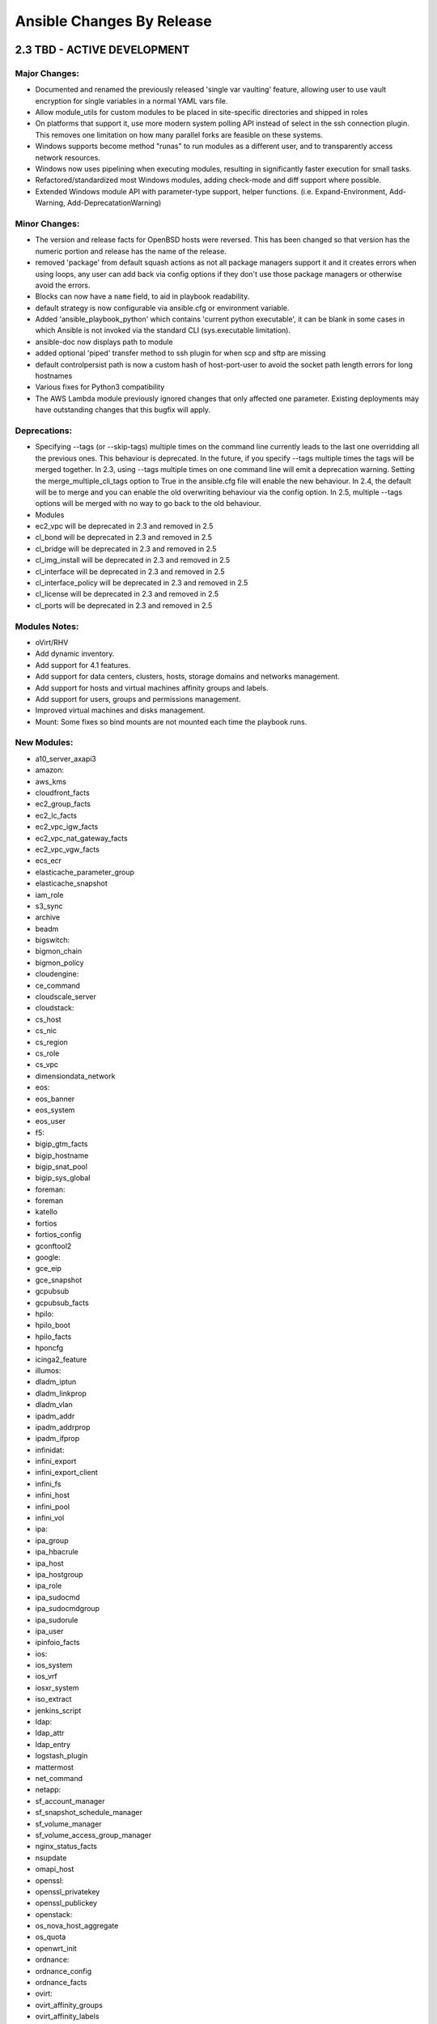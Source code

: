Ansible Changes By Release
==========================

2.3 TBD - ACTIVE DEVELOPMENT
----------------------------

Major Changes:
~~~~~~~~~~~~~~

-  Documented and renamed the previously released 'single var vaulting'
   feature, allowing user to use vault encryption for single variables
   in a normal YAML vars file.
-  Allow module\_utils for custom modules to be placed in site-specific
   directories and shipped in roles
-  On platforms that support it, use more modern system polling API
   instead of select in the ssh connection plugin. This removes one
   limitation on how many parallel forks are feasible on these systems.
-  Windows supports become method "runas" to run modules as a different
   user, and to transparently access network resources.
-  Windows now uses pipelining when executing modules, resulting in
   significantly faster execution for small tasks.
-  Refactored/standardized most Windows modules, adding check-mode and
   diff support where possible.
-  Extended Windows module API with parameter-type support, helper
   functions. (i.e. Expand-Environment, Add-Warning,
   Add-DeprecatationWarning)

Minor Changes:
~~~~~~~~~~~~~~

-  The version and release facts for OpenBSD hosts were reversed. This
   has been changed so that version has the numeric portion and release
   has the name of the release.
-  removed 'package' from default squash actions as not all package
   managers support it and it creates errors when using loops, any user
   can add back via config options if they don't use those package
   managers or otherwise avoid the errors.
-  Blocks can now have a ``name`` field, to aid in playbook readability.
-  default strategy is now configurable via ansible.cfg or environment
   variable.
-  Added 'ansible\_playbook\_python' which contains 'current python
   executable', it can be blank in some cases in which Ansible is not
   invoked via the standard CLI (sys.executable limitation).
-  ansible-doc now displays path to module
-  added optional 'piped' transfer method to ssh plugin for when scp and
   sftp are missing
-  default controlpersist path is now a custom hash of host-port-user to
   avoid the socket path length errors for long hostnames
-  Various fixes for Python3 compatibility
-  The AWS Lambda module previously ignored changes that only affected
   one parameter. Existing deployments may have outstanding changes that
   this bugfix will apply.

Deprecations:
~~~~~~~~~~~~~

-  Specifying --tags (or --skip-tags) multiple times on the command line
   currently leads to the last one overridding all the previous ones.
   This behaviour is deprecated. In the future, if you specify --tags
   multiple times the tags will be merged together. In 2.3, using --tags
   multiple times on one command line will emit a deprecation warning.
   Setting the merge\_multiple\_cli\_tags option to True in the
   ansible.cfg file will enable the new behaviour. In 2.4, the default
   will be to merge and you can enable the old overwriting behaviour via
   the config option. In 2.5, multiple --tags options will be merged
   with no way to go back to the old behaviour.
-  Modules
-  ec2\_vpc will be deprecated in 2.3 and removed in 2.5
-  cl\_bond will be deprecated in 2.3 and removed in 2.5
-  cl\_bridge will be deprecated in 2.3 and removed in 2.5
-  cl\_img\_install will be deprecated in 2.3 and removed in 2.5
-  cl\_interface will be deprecated in 2.3 and removed in 2.5
-  cl\_interface\_policy will be deprecated in 2.3 and removed in 2.5
-  cl\_license will be deprecated in 2.3 and removed in 2.5
-  cl\_ports will be deprecated in 2.3 and removed in 2.5

Modules Notes:
~~~~~~~~~~~~~~

-  oVirt/RHV
-  Add dynamic inventory.
-  Add support for 4.1 features.
-  Add support for data centers, clusters, hosts, storage domains and
   networks management.
-  Add support for hosts and virtual machines affinity groups and
   labels.
-  Add support for users, groups and permissions management.
-  Improved virtual machines and disks management.
-  Mount: Some fixes so bind mounts are not mounted each time the
   playbook runs.

New Modules:
~~~~~~~~~~~~

-  a10\_server\_axapi3
-  amazon:
-  aws\_kms
-  cloudfront\_facts
-  ec2\_group\_facts
-  ec2\_lc\_facts
-  ec2\_vpc\_igw\_facts
-  ec2\_vpc\_nat\_gateway\_facts
-  ec2\_vpc\_vgw\_facts
-  ecs\_ecr
-  elasticache\_parameter\_group
-  elasticache\_snapshot
-  iam\_role
-  s3\_sync
-  archive
-  beadm
-  bigswitch:
-  bigmon\_chain
-  bigmon\_policy
-  cloudengine:
-  ce\_command
-  cloudscale\_server
-  cloudstack:
-  cs\_host
-  cs\_nic
-  cs\_region
-  cs\_role
-  cs\_vpc
-  dimensiondata\_network
-  eos:
-  eos\_banner
-  eos\_system
-  eos\_user
-  f5:
-  bigip\_gtm\_facts
-  bigip\_hostname
-  bigip\_snat\_pool
-  bigip\_sys\_global
-  foreman:
-  foreman
-  katello
-  fortios
-  fortios\_config
-  gconftool2
-  google:
-  gce\_eip
-  gce\_snapshot
-  gcpubsub
-  gcpubsub\_facts
-  hpilo:
-  hpilo\_boot
-  hpilo\_facts
-  hponcfg
-  icinga2\_feature
-  illumos:
-  dladm\_iptun
-  dladm\_linkprop
-  dladm\_vlan
-  ipadm\_addr
-  ipadm\_addrprop
-  ipadm\_ifprop
-  infinidat:
-  infini\_export
-  infini\_export\_client
-  infini\_fs
-  infini\_host
-  infini\_pool
-  infini\_vol
-  ipa:
-  ipa\_group
-  ipa\_hbacrule
-  ipa\_host
-  ipa\_hostgroup
-  ipa\_role
-  ipa\_sudocmd
-  ipa\_sudocmdgroup
-  ipa\_sudorule
-  ipa\_user
-  ipinfoio\_facts
-  ios:
-  ios\_system
-  ios\_vrf
-  iosxr\_system
-  iso\_extract
-  jenkins\_script
-  ldap:
-  ldap\_attr
-  ldap\_entry
-  logstash\_plugin
-  mattermost
-  net\_command
-  netapp:
-  sf\_account\_manager
-  sf\_snapshot\_schedule\_manager
-  sf\_volume\_manager
-  sf\_volume\_access\_group\_manager
-  nginx\_status\_facts
-  nsupdate
-  omapi\_host
-  openssl:
-  openssl\_privatekey
-  openssl\_publickey
-  openstack:
-  os\_nova\_host\_aggregate
-  os\_quota
-  openwrt\_init
-  ordnance:
-  ordnance\_config
-  ordnance\_facts
-  ovirt:
-  ovirt\_affinity\_groups
-  ovirt\_affinity\_labels
-  ovirt\_affinity\_labels\_facts
-  ovirt\_clusters
-  ovirt\_clusters\_facts
-  ovirt\_datacenters
-  ovirt\_datacenters\_facts
-  ovirt\_external\_providers
-  ovirt\_external\_providers\_facts
-  ovirt\_groups
-  ovirt\_groups\_facts
-  ovirt\_host\_networks
-  ovirt\_host\_pm
-  ovirt\_hosts
-  ovirt\_hosts\_facts
-  ovirt\_mac\_pools
-  ovirt\_networks
-  ovirt\_networks\_facts
-  ovirt\_nics
-  ovirt\_nics\_facts
-  ovirt\_permissions
-  ovirt\_permissions\_facts
-  ovirt\_quotas
-  ovirt\_quotas\_facts
-  ovirt\_snapshots
-  ovirt\_snapshots\_facts
-  ovirt\_storage\_domains
-  ovirt\_storage\_domains\_facts
-  ovirt\_tags
-  ovirt\_tags\_facts
-  ovirt\_templates
-  ovirt\_templates\_facts
-  ovirt\_users
-  ovirt\_users\_facts
-  ovirt\_vmpools
-  ovirt\_vmpools\_facts
-  ovirt\_vms\_facts
-  pacemaker\_cluster
-  packet:
-  packet\_device
-  packet\_sshkey
-  pamd
-  panos:
-  panos\_address
-  panos\_admin
-  panos\_admpwd
-  panos\_cert\_gen\_ssh
-  panos\_check
-  panos\_commit
-  panos\_dag
-  panos\_import
-  panos\_interface
-  panos\_lic
-  panos\_loadcfg
-  panos\_mgtconfig
-  panos\_nat\_policy
-  panos\_pg
-  panos\_restart
-  panos\_security\_policy
-  panos\_service
-  postgresql\_schema
-  proxmox\_kvm
-  pubnub\_blocks
-  pulp\_repo
-  runit
-  serverless
-  set\_stats
-  panos:
-  panos\_security\_policy
-  smartos:
-  imgadm
-  vmadm
-  sorcery
-  stacki\_host
-  swupd
-  tempfile
-  tower:
-  tower\_credential
-  tower\_group
-  tower\_host
-  tower\_inventory
-  tower\_job\_template
-  tower\_label
-  tower\_organization
-  tower\_project
-  tower\_role
-  tower\_team
-  tower\_user
-  vmware:
-  vmware\_guest\_facts
-  vmware\_guest\_snapshot
-  web\_infrastructure:
-  jenkins\_script
-  system
-  parted
-  windows:
-  win\_disk\_image
-  win\_dns\_client
-  win\_domain
-  win\_domain\_controller
-  win\_domain\_membership
-  win\_find
-  win\_msg
-  win\_path
-  win\_psexec
-  win\_reg\_stat
-  win\_region
-  win\_say
-  win\_shortcut
-  win\_tempfile
-  xbps
-  zfs:
-  zfs\_facts
-  zpool\_facts

New Callbacks:
^^^^^^^^^^^^^^

-  dense: minimal stdout output with fallback to default when verbose

New: lookups
^^^^^^^^^^^^

-  keyring: allows getting password from system keyrings

New: cache
^^^^^^^^^^

-  pickle (uses python's own serializer)
-  yaml

2.2.1 "The Battle of Evermore" - 2017-01-16
-------------------------------------------

Major Changes:
~~~~~~~~~~~~~~

-  Security fix for CVE-2016-9587 - An attacker with control over a
   client system being managed by Ansible and the ability to send facts
   back to the Ansible server could use this flaw to execute arbitrary
   code on the Ansible server as the user and group Ansible is running
   as.

Minor Changes:
~~~~~~~~~~~~~~

-  Fixes a bug where undefined variables in with\_\* loops would cause a
   task failure even if the when condition would cause the task to be
   skipped.
-  Fixed a bug related to roles where in certain situations a role may
   be run more than once despite not allowing duplicates.
-  Fixed some additional bugs related to atomic\_move for modules.
-  Fixes multiple bugs related to field/attribute inheritance in nested
   blocks and includes, as well as task iteration logic during failures.
-  Fixed pip installing packages into virtualenvs using the system pip
   instead of the virtualenv pip.
-  Fixed dnf on systems with dnf-2.0.x (some changes in the API).
-  Fixed traceback with dnf install of groups.
-  Fixes a bug in which include\_vars was not working with failed\_when.
-  Fix for include\_vars only loading files with .yml, .yaml, and .json
   extensions. This was only supposed to apply to loading a directory of
   vars files.
-  Fixes several bugs related to properly incrementing the failed count
   in the host statistics.
-  Fixes a bug with listening handlers which did not specify a ``name``
   field.
-  Fixes a bug with the ``play_hosts`` internal variable, so that it
   properly reflects the current list of hosts.
-  Fixes a bug related to the v2\_playbook\_on\_start callback method
   and legacy (v1) plugins.
-  Fixes an openssh related process exit race condition, related to the
   fact that connections using ControlPersist do not close stderr.
-  Improvements and fixes to OpenBSD fact gathering.
-  Updated ``make deb`` to use pbuilder. Use ``make local_deb`` for the
   previous non-pbuilder build.
-  Fixed Windows async to avoid blocking due to handle inheritance.
-  Fixed bugs in the mount module on older Linux kernels and \*BSDs
-  Various minor fixes for Python 3
-  Inserted some checks for jinja2-2.9, which can cause some issues with
   Ansible currently.

2.2 "The Battle of Evermore" - 2016-11-01
-----------------------------------------

Major Changes:
~~~~~~~~~~~~~~

-  Added the ``listen`` feature for modules. This feature allows tasks
   to more easily notify multiple handlers, as well as making it easier
   for handlers from decoupled roles to be notified.
-  Major performance improvements.
-  Added support for binary modules
-  Added the ability to specify serial batches as a list
   (``serial: [1, 5, 10]``), which allows for so-called "canary" actions
   in one play.
-  Fixed 'local type' plugins and actions to have a more predictable
   relative path. Fixes a regression of 1.9 (PR #16805). Existing users
   of 2.x will need to adjust related tasks.
-  ``meta`` tasks can now use conditionals.
-  ``raw`` now returns ``changed: true`` to be consistent with
   shell/command/script modules. Add ``changed_when: false`` to ``raw``
   tasks to restore the pre-2.2 behavior if necessary.
-  New privilege escalation become method ``ksu``
-  Windows ``async:`` support for long-running or background tasks.
-  Windows ``environment:`` support for setting module environment vars
   in play/task.
-  Added a new ``meta`` option: ``end_play``, which can be used to skip
   to the end of a play.
-  roles can now be included in the middle of a task list via the new
   ``include_role`` module, this also allows for making the role import
   'loopable' and/or conditional.
-  The service module has been changed to use system specific modules if
   they exist and fall back to the old service module if they cannot be
   found or detected.
-  Add ability to specify what ssh client binary to use on the
   controller. This can be configured via ssh\_executable in the ansible
   config file or by setting ansible\_ssh\_executable as an inventory
   variable if different ones are needed for different hosts.
-  Windows:
-  several facts were modified or renamed for consistency with their
   Unix counterparts, and many new facts were added. If your playbooks
   rely on any of the following keys, please ensure they are using the
   correct key names and/or values:

   -  ansible\_date\_time.date (changed to use yyyy-mm-dd format instead
      of default system-locale format)
   -  ansible\_date\_time.iso8601 (changed to UTC instead of local time)
   -  ansible\_distribution (now uses OS caption string, e.g.:
      "Microsoft Windows Server 2012 R2 Standard", version is still
      available on ansible\_distribution\_version)
   -  ansible\_totalmem (renamed to ansible\_memtotal\_mb, units changed
      to MB instead of bytes)

-  ``async:`` support for long-running or background tasks.
-  ``environment:`` support for setting module environment vars in
   play/task.
-  Tech Preview: Work has been done to get Ansible running under
   Python3. This work is not complete enough to depend upon in
   production environments but it is enough to begin testing it.
-  Most of the controller side should now work. Users should be able to
   run python3 /usr/bin/ansible and python3 /usr/bin/ansible-playbook
   and have core features of ansible work.
-  A few of the most essential modules have been audited and are known
   to work. Others work out of the box.
-  We are using unit and integration tests to help us port code and not
   regress later. Even if you are not familiar with python you can still
   help by contributing integration tests (just ansible roles) that
   exercise more of the code to make sure it continues to run on both
   Python2 and Python3.
-  scp\_if\_ssh now supports True, False and "smart". "smart" is the
   default and will retry failed sftp transfers with scp.
-  Network:
-  Refactored all network modules to remove duplicate code and take
   advantage of Ansiballz implementation
-  All functionality from \*\_template network modules have been
   combined into \*\_config module
-  Network \*\_command modules not longer allow configuration mode
   statements

New Modules:
^^^^^^^^^^^^

-  apache2\_mod\_proxy
-  asa
-  asa\_acl
-  asa\_command
-  asa\_config
-  atomic
-  atomic\_host
-  atomic\_image
-  aws
-  cloudformation\_facts
-  ec2\_asg\_facts
-  ec2\_customer\_gateway
-  ec2\_lc\_find
-  ec2\_vpc\_dhcp\_options\_facts
-  ec2\_vpc\_nacl
-  ec2\_vpc\_nacl\_facts
-  ec2\_vpc\_nat\_gateway
-  ec2\_vpc\_peer
-  ec2\_vpc\_vgw
-  efs
-  efs\_facts
-  execute\_lambda
-  iam\_mfa\_device\_facts
-  iam\_server\_certificate\_facts
-  kinesis\_stream
-  lambda
-  lambda\_alias
-  lambda\_event
-  lambda\_facts
-  redshift
-  redshift\_subnet\_group
-  s3\_website
-  sts\_session\_token
-  cloudstack
-  cs\_router
-  cs\_snapshot\_policy
-  dellos6
-  dellos6\_command
-  dellos6\_config
-  dellos6\_facts
-  dellos9
-  dellos9\_command
-  dellos9\_config
-  dellos9\_facts
-  dellos10
-  dellos10\_command
-  dellos10\_config
-  dellos10\_facts
-  digital\_ocean\_block\_storage
-  docker
-  docker\_network
-  eos
-  eos\_facts
-  exoscale:
-  exo\_dns\_domain
-  exo\_dns\_record
-  f5:
-  bigip\_device\_dns
-  bigip\_device\_ntp
-  bigip\_device\_sshd
-  bigip\_gtm\_datacenter
-  bigip\_gtm\_virtual\_server
-  bigip\_irule
-  bigip\_routedomain
-  bigip\_selfip
-  bigip\_ssl\_certificate
-  bigip\_sys\_db
-  bigip\_vlan
-  github
-  github\_key
-  github\_release
-  google
-  gcdns\_record
-  gcdns\_zone
-  gce\_mig
-  honeybadger\_deployment
-  illumos
-  dladm\_etherstub
-  dladm\_vnic
-  flowadm
-  ipadm\_if
-  ipadm\_prop
-  ipmi
-  ipmi\_boot
-  ipmi\_power
-  ios
-  ios\_facts
-  iosxr
-  iosxr\_facts
-  include\_role
-  jenkins
-  jenkins\_job
-  jenkins\_plugin
-  kibana\_plugin
-  letsencrypt
-  logicmonitor
-  logicmonitor\_facts
-  lxd
-  lxd\_profile
-  lxd\_container
-  netapp
-  netapp\_e\_amg
-  netapp\_e\_amg\_role
-  netapp\_e\_amg\_sync
-  netapp\_e\_auth
-  netapp\_e\_facts
-  netapp\_e\_flashcache
-  netapp\_e\_hostgroup
-  netapp\_e\_host
-  netapp\_e\_lun\_mapping
-  netapp\_e\_snapshot\_group
-  netapp\_e\_snapshot\_images
-  netapp\_e\_snapshot\_volume
-  netapp\_e\_storage\_system
-  netapp\_e\_storagepool
-  netapp\_e\_volume
-  netapp\_e\_volume\_copy
-  netconf\_config
-  netvisor
-  pn\_cluster
-  pn\_ospfarea
-  pn\_ospf
-  pn\_show
-  pn\_trunk
-  pn\_vlag
-  pn\_vlan
-  pn\_vrouterbgp
-  pn\_vrouterif
-  pn\_vrouterlbif
-  pn\_vrouter
-  nxos
-  nxos\_aaa\_server\_host
-  nxos\_aaa\_server
-  nxos\_acl\_interface
-  nxos\_acl
-  nxos\_bgp\_af
-  nxos\_bgp\_neighbor\_af
-  nxos\_bgp\_neighbor
-  nxos\_bgp
-  nxos\_evpn\_global
-  nxos\_evpn\_vni
-  nxos\_file\_copy
-  nxos\_gir\_profile\_management
-  nxos\_gir
-  nxos\_hsrp
-  nxos\_igmp\_interface
-  nxos\_igmp
-  nxos\_igmp\_snooping
-  nxos\_install\_os
-  nxos\_interface\_ospf
-  nxos\_mtu
-  nxos\_ntp\_auth
-  nxos\_ntp\_options
-  nxos\_ntp
-  nxos\_ospf
-  nxos\_ospf\_vrf
-  nxos\_overlay\_global
-  nxos\_pim\_interface
-  nxos\_pim
-  nxos\_pim\_rp\_address
-  nxos\_portchannel
-  nxos\_rollback
-  nxos\_smu
-  nxos\_snapshot
-  nxos\_snmp\_community
-  nxos\_snmp\_contact
-  nxos\_snmp\_host
-  nxos\_snmp\_location
-  nxos\_snmp\_traps
-  nxos\_snmp\_user
-  nxos\_static\_route
-  nxos\_udld\_interface
-  nxos\_udld
-  nxos\_vpc\_interface
-  nxos\_vpc
-  nxos\_vrf\_af
-  nxos\_vtp\_domain
-  nxos\_vtp\_password
-  nxos\_vtp\_version
-  nxos\_vxlan\_vtep
-  nxos\_vxlan\_vtep\_vni
-  mssql\_db
-  ovh\_ip\_loadbalancing\_backend
-  opendj\_backendprop
-  openstack
-  os\_keystone\_service
-  os\_recordset
-  os\_server\_group
-  os\_stack
-  os\_zone
-  ovirt
-  ovirt\_auth
-  ovirt\_disks
-  ovirt\_vms
-  rhevm
-  rocketchat
-  sefcontext
-  sensu\_subscription
-  smartos
-  smartos\_image\_facts
-  sros
-  sros\_command
-  sros\_config
-  sros\_rollback
-  statusio\_maintenance
-  systemd
-  telegram
-  univention
-  udm\_dns\_record
-  udm\_dns\_zone
-  udm\_group
-  udm\_share
-  udm\_user
-  vmware
-  vmware\_guest
-  vmware\_local\_user\_manager
-  vmware\_vmotion
-  vyos
-  vyos\_command
-  vyos\_config
-  vyos\_facts
-  wakeonlan
-  windows
-  win\_command
-  win\_robocopy
-  win\_shell

New Callbacks:
^^^^^^^^^^^^^^

-  foreman

Minor Changes:
~~~~~~~~~~~~~~

-  now -vvv shows exact path from which 'currently executing module' was
   picked up from.
-  loop\_control now has a label option to allow fine grained control
   what gets displayed per item
-  loop\_control now has a pause option to allow pausing for N seconds
   between loop iterations of a task.
-  New privilege escalation become method ``ksu``
-  ``raw`` now returns ``changed: true`` to be consistent with
   shell/command/script modules. Add ``changed_when: false`` to ``raw``
   tasks to restore the pre-2.2 behavior if necessary.
-  removed previously deprecated ';' as host list separator.
-  Only check if the default ssh client supports ControlPersist once
   instead of once for each host + task combination.
-  Fix a problem with the pip module updating the python pip package
   itself.
-  ansible\_play\_hosts is a new magic variable to provide a list of
   hosts in scope for the current play. Unlike play\_hosts it is not
   subject to the 'serial' keyword.
-  ansible\_play\_batch is a new magic variable meant to substitute the
   current play\_hosts.

For custom front ends using the API:
~~~~~~~~~~~~~~~~~~~~~~~~~~~~~~~~~~~~

-  ansible.parsing.vault:
-  VaultLib.is\_encrypted() has been deprecated. It will be removed in
   2.4. Use ansible.parsing.vault.is\_encrypted() instead
-  VaultFile has been removed. This unfinished code was never used
   inside of Ansible. The feature it was intended to support has now
   been implemented without using this.
-  VaultAES, the older, insecure encrypted format that debuted in
   Ansible-1.5 and was replaced by VaultAES256 less than a week later,
   now has a deprecation warning. **It will be removed in 2.3**. In the
   unlikely event that you wrote a vault file in that 1 week window and
   have never modified the file since (ansible-vault automatically
   re-encrypts the file using VaultAES256 whenever it is written to but
   not read), run ``ansible-vault rekey [filename]`` to move to
   VaultAES256.

Removed Deprecated:
~~~~~~~~~~~~~~~~~~~

-  ';' as host list separator.
-  with\_ 'bare variable' handling, now loop items must always be
   templated ``{{ }}`` or they will be considered as plain strings.
-  skipping task on 'missing attribute' in loop variable, now in a loop
   an undefined attribute will return an error instead of skipping the
   task.
-  skipping on undefined variables in loop, now loops will have to
   define a variable or use ``|default`` to avoid errors.

Deprecations
~~~~~~~~~~~~

Notice given that the following will be removed in Ansible 2.4: \*
Modules \* eos\_template \* ios\_template \* iosxr\_template \*
junos\_template \* nxos\_template \* ops\_template

2.1.4 "The Song Remains the Same" - 2017-01-16
----------------------------------------------

-  Security fix for CVE-2016-9587 - An attacker with control over a
   client system being managed by Ansible and the ability to send facts
   back to the Ansible server could use this flaw to execute arbitrary
   code on the Ansible server as the user and group Ansible is running
   as.
-  Fixed a bug with conditionals in loops, where undefined variables and
   other errors will defer raising the error until the conditional has
   been evaluated.
-  Added a version check for jinja2-2.9, which does not fully work with
   Ansible currently.

2.1.3 "The Song Remains the Same" - 2016-11-04
----------------------------------------------

-  Security fix for CVE-2016-8628 - Command injection by compromised
   server via fact variables. In some situations, facts returned by
   modules could overwrite connection-based facts or some other special
   variables, leading to injected commands running on the Ansible
   controller as the user running Ansible (or via escalated
   permissions).
-  Security fix for CVE-2016-8614 - apt\_key module not properly
   validating keys in some situations.

Minor Changes:
~~~~~~~~~~~~~~

-  The subversion module from core now marks its password parameter as
   no\_log so the password is obscured when logging.
-  The postgresql\_lang and postgresql\_ext modules from extras now mark
   login\_password as no\_log so the password is obscured when logging.
-  Fixed several bugs related to locating files relative to
   role/playbook directories.
-  Fixed a bug in the way hosts were tested for failed states, resulting
   in incorrectly skipped block sessions.
-  Fixed a bug in the way our custom JSON encoder is used for the
   to\_json\* filters.
-  Fixed some bugs related to the use of non-ascii characters in become
   passwords.
-  Fixed a bug with Azure modules which may be using the latest rc6
   library.
-  Backported some docker\_common fixes.

2.1.2 "The Song Remains the Same" - 2016-09-29
----------------------------------------------

Minor Changes:
~~~~~~~~~~~~~~

-  Fixed a bug related to creation of retry files (#17456)
-  Fixed a bug in the way include params are used when an include task
   is dynamic (#17064)
-  Fixed a bug related to including blocks in an include task (#15963)
-  Fixed a bug related to the use of hostvars internally when creating
   the connection plugin. This prevents things like variables using
   lookups from being evaluated unnecessarily (#17024)
-  Fixed a bug where using a variable containing a list for the
   ``hosts`` of a play resulted in an list of lists (#16583)
-  Fixed a bug where integer values would cause an error if a module
   param was of type ``float`` (no issue)
-  Fixed a bug with net\_template failing if src was not specified
   (#17726)
-  Fixed a bug in "ansible-galaxy import" (#17417)
-  Fixed a bug in which INI files incorrectly treated a hosts range as a
   section header (#15331)
-  Fixed a bug in which the max\_fail\_percentage calculation
   erroneously caused a series of plays to stop executing (#15954)
-  Fixed a bug in which the task names were not properly templated
   (#16295)
-  Fixed a bug causing "squashed" loops (ie. yum, apt) to incorrectly
   report results (ansible-modules-core#4214)
-  Fixed several bugs related to includes:
-  when including statically, make sure that all parents were also
   included statically (issue #16990)
-  properly resolve nested static include paths
-  print a message when a file is statically included
-  Fixed a bug in which module params expected to be float types were
   not converted from integers (only strings) (#17325)
-  Fixed a bug introduced by static includes in 2.1, which prevented
   notifications from going to the "top level" handler name.
-  Fixed a bug where a group\_vars or host\_vars directory in the
   current working directory would be used (and would take precedence)
   over those in the inventory and/or playbook directory.
-  Fixed a bug which could occur when the result of an async task did
   not parse as valid JSON.
-  (re)-allowed the use of ansible\_python\_interpreter lines with more
   than one argument.
-  Fixed several bugs related to the creation of the implicit localhost
   in inventory.
-  Fixed a bug related to an unspecified number of retries when using
   until.
-  Fixed a race-condition bug when creating temp directories before the
   worker process is forked.
-  Fix a bug with async's poll keyword not making use of
   ansible\_python\_interpreter to run (and thus breaking when
   /usr/bin/python is not present on the remote machine.)
-  Fix a bug where hosts that started with a range in inventory were
   being treated as an invalid section header.

Module fixes: \* Fixed a bug where the temporary CA files created by the
module helper code were not being deleted properly in some situations
(#17073) \* Fixed many bugs in the unarchive module \* Fixes for module
ec2: - Fixed a bug related to source\_dest\_check when used with non-vpc
instances (core#3243) - Fixed a bug in ec2 where instances were not
powering of when referenced via tags only (core#4765) - Fixed a bug
where instances with multiple interfaces were not powering up/down
correctly (core#3234) \* Fixes for module get\_url: - Fixed a bug in
get\_url module to force a download if there is a checksum mismatch
regardless of the last modified time (core#4262) - Fixed a bug in
get\_url module to properly process FTP results (core#3661 and
core#4601) \* Fixed a bug in win\_user related to users with disabled
accounts/expired passwords (core#4369) \* ini\_file: - Fixed a bug where
option lines are now inserted before blank lines. - Fixed a bug where
leading whitespace prevented matches on options. \* Fixed a bug in
iam\_cert when dup\_ok is used as a string. \* Fixed a bug in
postgresql\_db related to the changed logic when state=absent. \* Fixed
a bug where single\_transaction and quick were not passed into db\_dump
for the mysql\_db module. \* Fixed a bug where the fetch module was not
idempotent when retrieving the target of a symlink. \* Many minor fixes
for bugs in extras modules.

Deprecations:
~~~~~~~~~~~~~

-  Deprecated the use of ``_fixup_perms``. Use ``_fixup_perms2``
   instead. This change only impacts custom action plugins using
   ``_fixup_perms``.

Incompatible Changes:
~~~~~~~~~~~~~~~~~~~~~

-  Use of ``_fixup_perms`` with ``recursive=True`` (the default) is no
   longer supported. Custom action plugins using ``_fixup_perms`` will
   require changes unless they already use ``recursive=False``. Use
   ``_fixup_perms2`` if support for previous releases is not required.
   Otherwise use ``_fixup_perms`` with ``recursive=False``.

2.1 "The Song Remains the Same"
-------------------------------

Major Changes:
~~~~~~~~~~~~~~

-  Official support for the networking modules, originally available in
   2.0 as a tech preview.
-  Refactored and expanded support for Docker with new modules and many
   improvements to existing modules, as well as a new Kubernetes module.
-  Added new modules for Azure (see below for the full list)
-  Added the ability to specify includes as "static" (either through a
   configuration option or on a per-include basis). When includes are
   static, they are loaded at compile time and cannot contain dynamic
   features like loops.
-  Added a new strategy ``debug``, which allows per-task debugging of
   playbooks, for more details see
   https://docs.ansible.com/ansible/playbooks\_debugger.html
-  Added a new option for tasks: ``loop_control``. This currently only
   supports one option - ``loop_var``, which allows a different loop
   variable from ``item`` to be used.
-  Added the ability to filter facts returned by the fact gathering
   setup step using the ``gather_subset`` option on the play or in the
   ansible.cfg configuration file. See
   http://docs.ansible.com/ansible/intro\_configuration.html#gathering
   for details on the format of the option.
-  Added the ability to send per-item callbacks, rather than a batch
   update (this more closely resembles the behavior of Ansible 1.x).
-  Added facility for modules to send back 'diff' for display when
   ansible is called with --diff, updated several modules to return this
   info
-  Added ansible-console tool, a REPL shell that allows running adhoc
   tasks against a chosen inventory (based on
   https://github.com/dominis/ansible-shell)
-  Added two new variables, which are set when the ``rescue`` portion of
   a ``block`` is started:
-  ``ansible_failed_task``, which contains the serialized version of the
   failed task.
-  ``ansible_failed_result``, which contains the result of the failed
   task.
-  New meta action, ``meta: clear_host_errors`` which will clear any
   hosts which were marked as failed (but not unreachable hosts).
-  New meta action, ``meta: clear_facts`` which will remove existing
   facts for the current host from current memory and facts cache.
-  copy module can now transparently use a vaulted file as source, if
   vault passwords were provided it will decrypt and copy on the fly.
-  The way new-style python modules (which include all of the
   non-windows modules shipped with Ansible) are assembled before
   execution on the remote machine has been changed. The new way stays
   closer to how python imports modules which will make it easier to
   write modules which rely heavily on shared code.
-  Reduce the situations in which a module can end up as world readable.
   For details, see:
   https://docs.ansible.com/ansible/become.html#becoming-an-unprivileged-user
-  Re-implemented the retry file feature, which had been left out of 2.0
   (fix was backported to 2.0.1 originally).
-  Improved winrm argument validation and feature sniffing (for upcoming
   pywinrm NTLM support).
-  Improved winrm error handling: basic parsing of stderr from CLIXML
   stream.

New Modules:
^^^^^^^^^^^^

-  aws
-  ec2\_vol\_facts
-  ec2\_vpc\_dhcp\_options
-  ec2\_vpc\_net\_facts
-  ec2\_snapshot\_facts
-  azure:
-  azure\_rm\_deployment
-  azure\_rm\_networkinterface
-  azure\_rm\_networkinterface\_facts (TECH PREVIEW)
-  azure\_rm\_publicipaddress
-  azure\_rm\_publicipaddress\_facts (TECH PREVIEW)
-  azure\_rm\_resourcegroup
-  azure\_rm\_resourcegroup\_facts (TECH PREVIEW)
-  azure\_rm\_securitygroup
-  azure\_rm\_securitygroup\_facts (TECH PREVIEW)
-  azure\_rm\_storageaccount
-  azure\_rm\_storageaccount\_facts (TECH PREVIEW)
-  azure\_rm\_storageblob
-  azure\_rm\_subnet
-  azure\_rm\_virtualmachine
-  azure\_rm\_virtualmachineimage\_facts (TECH PREVIEW)
-  azure\_rm\_virtualnetwork
-  azure\_rm\_virtualnetwork\_facts (TECH PREVIEW)
-  cloudflare\_dns
-  cloudstack
-  cs\_cluster
-  cs\_configuration
-  cs\_instance\_facts
-  cs\_pod
-  cs\_resourcelimit
-  cs\_volume
-  cs\_zone
-  cs\_zone\_facts
-  clustering
-  kubernetes
-  cumulus
-  cl\_bond
-  cl\_bridge
-  cl\_img\_install
-  cl\_interface
-  cl\_interface\_policy
-  cl\_license
-  cl\_ports
-  eos
-  eos\_command
-  eos\_config
-  eos\_eapi
-  eos\_template
-  gitlab
-  gitlab\_group
-  gitlab\_project
-  gitlab\_user
-  ios
-  ios\_command
-  ios\_config
-  ios\_template
-  iosxr
-  iosxr\_command
-  iosxr\_config
-  iosxr\_template
-  junos
-  junos\_command
-  junos\_config
-  junos\_facts
-  junos\_netconf
-  junos\_package
-  junos\_template
-  make
-  mongodb\_parameter
-  nxos
-  nxos\_command
-  nxos\_config
-  nxos\_facts
-  nxos\_feature
-  nxos\_interface
-  nxos\_ip\_interface
-  nxos\_nxapi
-  nxos\_ping
-  nxos\_switchport
-  nxos\_template
-  nxos\_vlan
-  nxos\_vrf
-  nxos\_vrf\_interface
-  nxos\_vrrp
-  openstack
-  os\_flavor\_facts
-  os\_group
-  os\_ironic\_inspect
-  os\_keystone\_domain\_facts
-  os\_keystone\_role
-  os\_port\_facts
-  os\_project\_facts
-  os\_user\_facts
-  os\_user\_role
-  openswitch
-  ops\_command
-  ops\_config
-  ops\_facts
-  ops\_template
-  softlayer
-  sl\_vm
-  vmware
-  vmware\_maintenancemode
-  vmware\_vm\_shell
-  windows
-  win\_acl\_inheritance
-  win\_owner
-  win\_reboot
-  win\_regmerge
-  win\_timezone
-  yum\_repository

New Strategies:
^^^^^^^^^^^^^^^

-  debug

New Filters:
^^^^^^^^^^^^

-  extract
-  ip4\_hex
-  regex\_search
-  regex\_findall

New Callbacks:
^^^^^^^^^^^^^^

-  actionable (only shows changed and failed)
-  slack
-  json

New Tests:
^^^^^^^^^^

-  issubset
-  issuperset

New Inventory scripts:
^^^^^^^^^^^^^^^^^^^^^^

-  brook
-  rackhd
-  azure\_rm

Minor Changes:
~~~~~~~~~~~~~~

-  Added support for pipelining mode to more connection plugins, which
   helps prevent module data from being written to disk.
-  Added a new '!unsafe' YAML decorator, which can be used in playbooks
   to ensure a string is not templated. For example:
   ``foo: !unsafe "Don't template {{me}}"``.
-  Callbacks now have access to the options with which the CLI was
   called
-  Debug now has verbosity option to control when to display by matching
   number of -v in command line
-  Modules now get verbosity, diff and other flags as passed to ansible
-  Mount facts now also show 'network mounts' that use the pattern
   ``<host>:/<mount>``
-  Plugins are now sorted before loading. This means, for instance, if
   you want two custom callback plugins to run in a certain order you
   can name them 10-first-callback.py and 20-second-callback.py.
-  Added (alpha) Centirfy's dzdo as another become meethod (privilege
   escalation)

Deprecations:
~~~~~~~~~~~~~

-  Deprecated the use of "bare" variables in loops (ie.
   ``with_items: foo``, where ``foo`` is a variable). The full jinja2
   variable syntax of ``{{foo}}`` should always be used instead. This
   warning will be removed completely in 2.3, after which time it will
   be an error.
-  play\_hosts magic variable, use ansible\_play\_batch or
   ansible\_play\_hosts instead.

2.0.2 "Over the Hills and Far Away"
-----------------------------------

-  Backport of the 2.1 feature to ensure per-item callbacks are sent as
   they occur, rather than all at once at the end of the task.
-  Fixed bugs related to the iteration of tasks when certain
   combinations of roles, blocks, and includes were used, especially
   when handling errors in rescue/always portions of blocks.
-  Fixed handling of redirects in our helper code, and ported the uri
   module to use this helper code. This removes the httplib dependency
   for this module while fixing some bugs related to redirects and SSL
   certs.
-  Fixed some bugs related to the incorrect creation of extra temp
   directories for uploading files, which were not cleaned up properly.
-  Improved error reporting in certain situations, to provide more
   information such as the playbook file/line.
-  Fixed a bug related to the variable precedence of role parameters,
   especially when a role may be used both as a dependency of a role and
   directly by itself within the same play.
-  Fixed some bugs in the 2.0 implementation of do/until.
-  Fixed some bugs related to run\_once:
-  Ensure that all hosts are marked as failed if a task marked as
   run\_once fails.
-  Show a warning when using the free strategy when a run\_once task is
   encountered, as there is no way for the free strategy to guarantee
   the task is not run more than once.
-  Fixed a bug where the assemble module was not honoring check mode in
   some situations.
-  Fixed a bug related to delegate\_to, where we were incorrectly using
   variables from the inventory host rather than the delegated-to host.
-  The 'package' meta-module now properly squashes items down to a
   single execution (as the apt/yum/other package modules do).
-  Fixed a bug related to the ansible-galaxy CLI command dealing with
   paged results from the Galaxy server.
-  Pipelining support is now available for the local and jail connection
   plugins, which is useful for users who do not wish to have temp
   files/directories created when running tasks with these connection
   types.
-  Improvements in support for additional shell types.
-  Improvements in the code which is used to calculate checksums for
   remote files.
-  Some speed ups and bug fixes related to the variable merging code.
-  Workaround bug in python subprocess on El Capitan that was making
   vault fail when attempting to encrypt a file
-  Fix lxc\_container module having predictable temp file names and
   setting file permissions on the temporary file too leniently on a
   temporary file that was executed as a script. Addresses CVE-2016-3096
-  Fix a bug in the uri module where setting headers via module params
   that start with HEADER\_ were causing a traceback.
-  Fix bug in the free strategy that was causing it to synchronize its
   workers after every task (making it a lot more like linear than it
   should have been).

2.0.1 "Over the Hills and Far Away"
-----------------------------------

-  Fixes a major compatibility break in the synchronize module shipped
   with 2.0.0.x. That version of synchronize ran sudo on the controller
   prior to running rsync. In 1.9.x and previous, sudo was run on the
   host that rsync connected to. 2.0.1 restores the 1.9.x behaviour.
-  Additionally, several other problems with where synchronize chose to
   run when combined with delegate\_to were fixed. In particular, if a
   playbook targetted localhost and then delegated\_to a remote host the
   prior behavior (in 1.9.x and 2.0.0.x) was to copy files between the
   src and destination directories on the delegated host. This has now
   been fixed to copy between localhost and the delegated host.
-  Fix a regression where synchronize was unable to deal with unicode
   paths.
-  Fix a regression where synchronize deals with inventory hosts that
   use localhost but with an alternate port.
-  Fixes a regression where the retry files feature was not implemented.
-  Fixes a regression where the any\_errors\_fatal option was
   implemented in 2.0 incorrectly, and also adds a feature where
   any\_errors\_fatal can be set at the block level.
-  Fix tracebacks when playbooks or ansible itself were located in
   directories with unicode characters.
-  Fix bug when sending unicode characters to an external pager for
   display.
-  Fix a bug with squashing loops for special modules (mostly package
   managers). The optimization was squashing when the loop did not apply
   to the selection of packages. This has now been fixed.
-  Temp files created when using vault are now "shredded" using the unix
   shred program which overwrites the file with random data.
-  Some fixes to cloudstack modules for case sensitivity
-  Fix non-newstyle modules (non-python modules and old-style modules)
   to disabled pipelining.
-  Fix fetch module failing even if fail\_on\_missing is set to False
-  Fix for cornercase when local connections, sudo, and raw were used
   together.
-  Fix dnf module to remove dependent packages when state=absent is
   specified. This was a feature of the 1.9.x version that was left out
   by mistake when the module was rewritten for 2.0.
-  Fix bugs with non-english locales in yum, git, and apt modules
-  Fix a bug with the dnf module where state=latest could only upgrade,
   not install.
-  Fix to make implicit fact gathering task correctly inherit settings
   from play, this might cause an error if settings environment on play
   depending on 'ansible\_env' which was previouslly ignored

2.0 "Over the Hills and Far Away" - Jan 12, 2016
------------------------------------------------

Major Changes:
~~~~~~~~~~~~~~

-  Releases are now named after Led Zeppelin songs, 1.9 will be the last
   Van Halen named release.
-  The new block/rescue/always directives allow for making task blocks
   and exception-like semantics
-  New strategy plugins (e.g. ``free``) allow control over the flow of
   task execution per play. The default (``linear``) will be the same as
   before.
-  Improved error handling, with more detailed parser messages. General
   exception handling and display has been revamped.
-  Task includes are now evaluated during execution, allowing more
   dynamic includes and options. Play includes are unchanged both still
   use the ``include`` directive.
-  "with\_" loops can now be used with task includes since they are
   dynamic.
-  Callback, connection, cache and lookup plugin APIs have changed.
   Existing plugins might require modification to work with the new
   versions.
-  Callbacks are now shipped in the active directory and don't need to
   be copied, just whitelisted in ansible.cfg.
-  Many API changes. Those integrating directly with Ansible's API will
   encounter breaking changes, but the new API is much easier to use and
   test.
-  Settings are now more inheritable; what you set at play, block or
   role will be automatically inherited by the contained tasks. This
   allows for new features to automatically be settable at all levels,
   previously we had to manually code this.
-  Vars are now settable at play, block, role and task level with the
   ``vars`` directive and scoped to the tasks contained.
-  Template code now retains types for bools and numbers instead of
   turning them into strings. If you need the old behaviour, quote the
   value and it will get passed around as a string
-  Empty variables and variables set to null in yaml will no longer be
   converted to empty strings. They will retain the value of ``None``.
   To go back to the old behaviour, you can override the
   ``null_representation`` setting to an empty string in your config
   file or by setting the ``ANSIBLE_NULL_REPRESENTATION`` environment
   variable.
-  Added ``meta: refresh_inventory`` to force rereading the inventory in
   a play. This re-executes inventory scripts, but does not force them
   to ignore any cache they might use.
-  New delegate\_facts directive, a boolean that allows you to apply
   facts to the delegated host (true/yes) instead of the
   inventory\_hostname (no/false) which is the default and previous
   behaviour.
-  local connections now work with 'su' as a privilege escalation method
-  Ansible 2.0 has deprecated the “ssh” from ansible\_ssh\_user,
   ansible\_ssh\_host, and ansible\_ssh\_port to become ansible\_user,
   ansible\_host, and ansible\_port.
-  New ssh configuration variables (``ansible_ssh_common_args``,
   ``ansible_ssh_extra_args``) can be used to configure a per-group or
   per-host ssh ProxyCommand or set any other ssh options.
   ``ansible_ssh_extra_args`` is used to set options that are accepted
   only by ssh (not sftp or scp, which have their own analogous
   settings).
-  ansible-pull can now verify the code it runs when using git as a
   source repository, using git's code signing and verification
   features.
-  Backslashes used when specifying parameters in jinja2 expressions in
   YAML dicts sometimes needed to be escaped twice. This has been fixed
   so that escaping once works. Here's an example of how playbooks need
   to be modified:

   ::

       # Syntax in 1.9.x
       - debug:
           msg: "{{ 'test1_junk 1\\\\3' | regex_replace('(.*)_junk (.*)', '\\\\1 \\\\2') }}"
       # Syntax in 2.0.x
       - debug:
           msg: "{{ 'test1_junk 1\\3' | regex_replace('(.*)_junk (.*)', '\\1 \\2') }}"

       # Output:
       "msg": "test1 1\\3"

-  When a string with a trailing newline was specified in the playbook
   via yaml dict format, the trailing newline was stripped. When
   specified in key=value format the trailing newlines were kept. In v2,
   both methods of specifying the string will keep the trailing
   newlines. If you relied on the trailing newline being stripped you
   can change your playbook like this:

   ::

       # Syntax in 1.9.2
       vars:
         message: >
           Testing
           some things
       tasks:
       - debug:
           msg: "{{ message }}"

       # Syntax in 2.0.x
       vars:
         old_message: >
           Testing
           some things
         message: "{{ old_messsage[:-1] }}"
       - debug:
           msg: "{{ message }}"
       # Output
       "msg": "Testing some things"

-  When specifying complex args as a variable, the variable must use the
   full jinja2 variable syntax ('{{var\_name}}') - bare variable names
   there are no longer accepted. In fact, even specifying args with
   variables has been deprecated, and will not be allowed in future
   versions:

   ::

       ---
       - hosts: localhost
         connection: local
         gather_facts: false
         vars:
           my_dirs:
             - { path: /tmp/3a, state: directory, mode: 0755 }
             - { path: /tmp/3b, state: directory, mode: 0700 }
         tasks:
           - file:
             args: "{{item}}"
             with_items: my_dirs

Plugins
~~~~~~~

-  Rewritten dnf module that should be faster and less prone to
   encountering bugs in cornercases
-  WinRM connection plugin passes all vars named ``ansible_winrm_*`` to
   the underlying pywinrm client. This allows, for instance,
   ``ansible_winrm_server_cert_validation=ignore`` to be used with newer
   versions of pywinrm to disable certificate validation on Python
   2.7.9+.
-  WinRM connection plugin put\_file is significantly faster and no
   longer has file size limitations.

Deprecated Modules (new ones in parens):
^^^^^^^^^^^^^^^^^^^^^^^^^^^^^^^^^^^^^^^^

-  ec2\_ami\_search (ec2\_ami\_find)
-  quantum\_network (os\_network)
-  glance\_image
-  nova\_compute (os\_server)
-  quantum\_floating\_ip (os\_floating\_ip)
-  quantum\_router (os\_router)
-  quantum\_router\_gateway (os\_router)
-  quantum\_router\_interface (os\_router)

New Modules:
^^^^^^^^^^^^

-  amazon
-  ec2\_ami\_copy
-  ec2\_ami\_find
-  ec2\_elb\_facts
-  ec2\_eni
-  ec2\_eni\_facts
-  ec2\_remote\_facts
-  ec2\_vpc\_igw
-  ec2\_vpc\_net
-  ec2\_vpc\_net\_facts
-  ec2\_vpc\_route\_table
-  ec2\_vpc\_route\_table\_facts
-  ec2\_vpc\_subnet
-  ec2\_vpc\_subnet\_facts
-  ec2\_win\_password
-  ecs\_cluster
-  ecs\_task
-  ecs\_taskdefinition
-  elasticache\_subnet\_group\_facts
-  iam
-  iam\_cert
-  iam\_policy
-  route53\_facts
-  route53\_health\_check
-  route53\_zone
-  s3\_bucket
-  s3\_lifecycle
-  s3\_logging
-  sns\_topic
-  sqs\_queue
-  sts\_assume\_role
-  apk
-  bigip\_gtm\_wide\_ip
-  bundler
-  centurylink
-  clc\_aa\_policy
-  clc\_alert\_policy
-  clc\_blueprint\_package
-  clc\_firewall\_policy
-  clc\_group
-  clc\_loadbalancer
-  clc\_modify\_server
-  clc\_publicip
-  clc\_server
-  clc\_server\_snapshot
-  circonus\_annotation
-  consul
-  consul
-  consul\_acl
-  consul\_kv
-  consul\_session
-  cloudtrail
-  cloudstack
-  cs\_account
-  cs\_affinitygroup
-  cs\_domain
-  cs\_facts
-  cs\_firewall
-  cs\_iso
-  cs\_instance
-  cs\_instancegroup
-  cs\_ip\_address
-  cs\_loadbalancer\_rule
-  cs\_loadbalancer\_rule\_member
-  cs\_network
-  cs\_portforward
-  cs\_project
-  cs\_securitygroup
-  cs\_securitygroup\_rule
-  cs\_sshkeypair
-  cs\_staticnat
-  cs\_template
-  cs\_user
-  cs\_vmsnapshot
-  cronvar
-  datadog\_monitor
-  deploy\_helper
-  docker
-  docker\_login
-  dpkg\_selections
-  elasticsearch\_plugin
-  expect
-  find
-  google
-  gce\_tag
-  hall
-  ipify\_facts
-  iptables
-  libvirt
-  virt\_net
-  virt\_pool
-  maven\_artifact
-  openstack
-  os\_auth
-  os\_client\_config
-  os\_image
-  os\_image\_facts
-  os\_floating\_ip
-  os\_ironic
-  os\_ironic\_node
-  os\_keypair
-  os\_network
-  os\_network\_facts
-  os\_nova\_flavor
-  os\_object
-  os\_port
-  os\_project
-  os\_router
-  os\_security\_group
-  os\_security\_group\_rule
-  os\_server
-  os\_server\_actions
-  os\_server\_facts
-  os\_server\_volume
-  os\_subnet
-  os\_subnet\_facts
-  os\_user
-  os\_user\_group
-  os\_volume
-  openvswitch\_db
-  osx\_defaults
-  pagerduty\_alert
-  pam\_limits
-  pear
-  profitbricks
-  profitbricks
-  profitbricks\_datacenter
-  profitbricks\_nic
-  profitbricks\_snapshot
-  profitbricks\_volume
-  profitbricks\_volume\_attachments
-  proxmox
-  proxmox
-  proxmox\_template
-  puppet
-  pushover
-  pushbullet
-  rax
-  rax\_clb\_ssl
-  rax\_mon\_alarm
-  rax\_mon\_check
-  rax\_mon\_entity
-  rax\_mon\_notification
-  rax\_mon\_notification\_plan
-  rabbitmq
-  rabbitmq\_binding
-  rabbitmq\_exchange
-  rabbitmq\_queue
-  selinux\_permissive
-  sendgrid
-  sensu
-  sensu\_check
-  sensu\_subscription
-  seport
-  slackpkg
-  solaris\_zone
-  taiga\_issue
-  vertica
-  vertica\_configuration
-  vertica\_facts
-  vertica\_role
-  vertica\_schema
-  vertica\_user
-  vmware
-  vca\_fw
-  vca\_nat
-  vmware\_cluster
-  vmware\_datacenter
-  vmware\_dns\_config
-  vmware\_dvs\_host
-  vmware\_dvs\_portgroup
-  vmware\_dvswitch
-  vmware\_host
-  vmware\_migrate\_vmk
-  vmware\_portgroup
-  vmware\_target\_canonical\_facts
-  vmware\_vm\_facts
-  vmware\_vm\_vss\_dvs\_migrate
-  vmware\_vmkernel
-  vmware\_vmkernel\_ip\_config
-  vmware\_vsan\_cluster
-  vmware\_vswitch
-  vsphere\_copy
-  webfaction
-  webfaction\_app
-  webfaction\_db
-  webfaction\_domain
-  webfaction\_mailbox
-  webfaction\_site
-  windows
-  win\_acl
-  win\_dotnet\_ngen
-  win\_environment
-  win\_firewall\_rule
-  win\_iis\_virtualdirectory
-  win\_iis\_webapplication
-  win\_iis\_webapppool
-  win\_iis\_webbinding
-  win\_iis\_website
-  win\_lineinfile
-  win\_nssm
-  win\_package
-  win\_regedit
-  win\_scheduled\_task
-  win\_unzip
-  win\_updates
-  win\_webpicmd
-  xenserver\_facts
-  zabbbix
-  zabbix\_host
-  zabbix\_hostmacro
-  zabbix\_screen
-  znode

New Inventory scripts:
^^^^^^^^^^^^^^^^^^^^^^

-  cloudstack
-  fleetctl
-  openvz
-  nagios\_ndo
-  nsot
-  proxmox
-  rudder
-  serf

New Lookups:
^^^^^^^^^^^^

-  credstash
-  hashi\_vault
-  ini
-  shelvefile

New Filters:
^^^^^^^^^^^^

-  combine

New Connection:
^^^^^^^^^^^^^^^

-  docker: for talking to docker containers on the ansible controller
   machine without using ssh.

New Callbacks:
^^^^^^^^^^^^^^

-  logentries: plugin to send play data to logentries service
-  skippy: same as default but does not display skip messages

Minor changes:
~~~~~~~~~~~~~~

-  Many more tests. The new API makes things more testable and we took
   advantage of it.
-  big\_ip modules now support turning off ssl certificate validation
   (use only for self-signed certificates).
-  Consolidated code from modules using urllib2 to normalize features,
   TLS and SNI support.
-  synchronize module's dest\_port parameter now takes precedence over
   the ansible\_ssh\_port inventory setting.
-  Play output is now dynamically sized to terminal with a minimum of 80
   coluumns (old default).
-  vars\_prompt and pause are now skipped with a warning if the play is
   called noninteractively (i.e. pull from cron).
-  Support for OpenBSD's 'doas' privilege escalation method.
-  Most vault operations can now be done over multilple files.
-  ansible-vault encrypt/decrypt read from stdin if no other input file
   is given, and can write to a given ``--output file`` (including
   stdout, '-'). This lets you avoid ever writing sensitive plaintext to
   disk.
-  ansible-vault rekey accepts the --new-vault-password-file option.
-  ansible-vault now preserves file permissions on edit and rekey and
   defaults to restrictive permissions for other options.
-  Configuration items defined as paths (local only) now all support
   shell style interpolations.
-  Many fixes and new options added to modules, too many to list here.
-  Now you can see task file and line number when using verbosity of 3
   or above.
-  The ``[x-y]`` host range syntax is no longer supported. Note that
   ``[0:1]`` matches two hosts, i.e. the range is inclusive of its
   endpoints.
-  We now recommend the use of ``pattern1,pattern2`` to combine host
   matching patterns.
-  The use of ':' as a separator conflicts with IPv6 addresses and host
   ranges. It will be deprecated in the future.
-  The undocumented use of ';' as a separator is now deprecated.
-  modules and callbacks have been extended to support no\_log to avoid
   data disclosure.
-  new managed\_syslog option has been added to control output to syslog
   on managed machines, no\_log supersedes this settings.
-  Lookup, vars and action plugin pathing has been normalized, all now
   follow the same sequence to find relative files.
-  We do not ignore the explicitly set login user for ssh when it
   matches the 'current user' anymore, this allows overriding
   .ssh/config when it is set explicitly. Leaving it unset will still
   use the same user and respect .ssh/config. This also means
   ansible\_ssh\_user can now return a None value.
-  environment variables passed to remote shells now default to
   'controller' settings, with fallback to en\_US.UTF8 which was the
   previous default.
-  add\_hosts is much stricter about host name and will prevent invalid
   names from being added.
-  ansible-pull now defaults to doing shallow checkouts with git, use
   ``--full`` to return to previous behaviour.
-  random cows are more random
-  when: now gets the registered var after the first iteration, making
   it possible to break out of item loops
-  Handling of undefined variables has changed. In most places they will
   now raise an error instead of silently injecting an empty string. Use
   the default filter if you want to approximate the old behaviour:

   ::

       - debug: msg="The error message was: {{error_code |default('') }}"

1.9.7 "Dancing in the Street" - TBD
-----------------------------------

-  Fix for lxc\_container backport which was broken because it tried to
   use a feature from ansible-2.x

1.9.6 "Dancing in the Street" - Apr 15, 2016
--------------------------------------------

-  Fix a regression in the loading of inventory variables where they
   were not found when placed inside of an inventory directory.
-  Fix lxc\_container having predictable temp file names. Addresses
   CVE-2016-3096

1.9.5 "Dancing In the Street" - Mar 21, 2016
--------------------------------------------

-  Compatibility fix with docker 1.8.
-  Fix a bug with the crypttab module omitting certain characters from
   the name of the device
-  Fix bug with uri module not handling all binary files
-  Fix bug with ini\_file not removing options set to an empty string
-  Fix bug with script and raw modules not honoring parameters passed
   via yaml dict syntax
-  Fix bug with plugin loading finding the wrong modules because the
   suffix checking was not ordered
-  Fix bug in the literal\_eval module code used when we need python-2.4
   compat
-  Added --ignore-certs, -c option to ansible-galaxy. Allows
   ansible-galaxy to work behind a proxy when the proxy fails to forward
   server certificates.
-  Fixed bug where tasks marked no\_log were showing hidden values in
   output if ansible's --diff option was used.
-  Fix bug with non-english locales in git and apt modules
-  Compatibility fix for using state=absent with the pip ansible module
   and pip-6.1.0+
-  Backported support for ansible\_winrm\_server\_cert\_validation flag
   to disable cert validation on Python 2.7.9+ (and support for other
   passthru args to pywinrm transport).
-  Backported various updates to user module (prevent accidental OS X
   group membership removals, various checkmode fixes).

1.9.4 "Dancing In the Street" - Oct 9, 2015
-------------------------------------------

-  Fixes a bug where yum state=latest would error if there were no
   updates to install.
-  Fixes a bug where yum state=latest did not work with wildcard package
   names.
-  Fixes a bug in lineinfile relating to escape sequences.
-  Fixes a bug where vars\_prompt was not keeping passwords private by
   default.
-  Fix ansible-galaxy and the hipchat callback plugin to check that the
   host it is contacting matches its TLS Certificate.

1.9.3 "Dancing In the Street" - Sep 3, 2015
-------------------------------------------

-  Fixes a bug related to keyczar messing up encodings internally,
   resulting in decrypted messages coming out as empty strings.
-  AES Keys generated for use in accelerated mode are now 256-bit by
   default instead of 128.
-  Fix url fetching for SNI with python-2.7.9 or greater. SNI does not
   work with python < 2.7.9. The best workaround is probably to use the
   command module with curl or wget.
-  Fix url fetching to allow tls-1.1 and tls-1.2 if the system's openssl
   library supports those protocols
-  Fix ec2\_ami\_search module to check TLS Certificates
-  Fix the following extras modules to check TLS Certificates:
-  campfire
-  layman
-  librarto\_annotate
-  twilio
-  typetalk
-  Fix docker module's parsing of docker-py version for dev checkouts
-  Fix docker module to work with docker server api 1.19
-  Change yum module's state=latest feature to update all packages
   specified in a single transaction. This is the same type of fix as
   was made for yum's state=installed in 1.9.2 and both solves the same
   problems and with the same caveats.
-  Fixed a bug where stdout from a module might be blank when there were
   were non-printable ASCII characters contained within it

1.9.2 "Dancing In the Street" - Jun 26, 2015
--------------------------------------------

-  Security fixes to check that hostnames match certificates with https
   urls (CVE-2015-3908)
-  get\_url and uri modules
-  url and etcd lookup plugins
-  Security fixes to the zone (Solaris containers), jail (bsd
   containers), and chroot connection plugins. These plugins can be used
   to connect to their respective container types in leiu of the
   standard ssh connection. Prior to this fix being applied these
   connection plugins didn't properly handle symlinks within the
   containers which could lead to files intended to be written to or
   read from the container being written to or read from the host system
   instead. (CVE pending)
-  Fixed a bug in the service module where init scripts were being
   incorrectly used instead of upstart/systemd.
-  Fixed a bug where sudo/su settings were not inherited from
   ansible.cfg correctly.
-  Fixed a bug in the rds module where a traceback may occur due to an
   unbound variable.
-  Fixed a bug where certain remote file systems where the SELinux
   context was not being properly set.
-  Re-enabled several windows modules which had been partially merged
   (via action plugins):
-  win\_copy.ps1
-  win\_copy.py
-  win\_file.ps1
-  win\_file.py
-  win\_template.py
-  Fix bug using with\_sequence and a count that is zero. Also allows
   counting backwards isntead of forwards
-  Fix get\_url module bug preventing use of custom ports with https
   urls
-  Fix bug disabling repositories in the yum module.
-  Fix giving yum module a url to install a package from on RHEL/CENTOS5
-  Fix bug in dnf module preventing it from working when yum-utils was
   not already installed

1.9.1 "Dancing In the Street" - Apr 27, 2015
--------------------------------------------

-  Fixed a bug related to Kerberos auth when using winrm with a domain
   account.
-  Fixing several bugs in the s3 module.
-  Fixed a bug with upstart service detection in the service module.
-  Fixed several bugs with the user module when used on OSX.
-  Fixed unicode handling in some module situations (assert and
   shell/command execution).
-  Fixed a bug in redhat\_subscription when using the activationkey
   parameter.
-  Fixed a traceback in the gce module on EL6 distros when multiple
   pycrypto installations are available.
-  Added support for PostgreSQL 9.4 in rds\_param\_group
-  Several other minor fixes.

1.9 "Dancing In the Street" - Mar 25, 2015
------------------------------------------

Major changes:

-  Added kerberos support to winrm connection plugin.
-  Tags rehaul: added 'all', 'always', 'untagged' and 'tagged' special
   tags and normalized tag resolution. Added tag information to
   --list-tasks and new --list-tags option.
-  Privilege Escalation generalization, new 'Become' system and
   variables now will handle existing and new methods. Sudo and su have
   been kept for backwards compatibility. New methods pbrun and pfexec
   in 'alpha' state, planned adding 'runas' for winrm connection plugin.
-  Improved ssh connection error reporting, now you get back the
   specific message from ssh.
-  Added facility to document task module return values for registered
   vars, both for ansible-doc and the docsite. Documented copy, stats
   and acl modules, the rest must be updated individually (we will start
   doing so incrementally).
-  Optimize the plugin loader to cache available plugins much more
   efficiently. For some use cases this can lead to dramatic
   improvements in startup time.
-  Overhaul of the checksum system, now supports more systems and more
   cases more reliably and uniformly.
-  Fix skipped tasks to not display their parameters if no\_log is
   specified.
-  Many fixes to unicode support, standarized functions to make it
   easier to add to input/output boundaries.
-  Added travis integration to github for basic tests, this should speed
   up ticket triage and merging.
-  environment: directive now can also be applied to play and is
   inhertited by tasks, which can still override it.
-  expanded facts and OS/distribution support for existing facts and
   improved performance with pypy.
-  new 'wantlist' option to lookups allows for selecting a list typed
   variable vs a comma delimited string as the return.
-  the shared module code for file backups now uses a timestamp
   resolution of seconds (previouslly minutes).
-  allow for empty inventories, this is now a warning and not an error
   (for those using localhost and cloud modules).
-  sped up YAML parsing in ansible by up to 25% by switching to CParser
   loader.

New Modules:

-  cryptab *-- manages linux encrypted block devices*
-  gce\_img *-- for utilizing GCE image resources*
-  gluster\_volume *-- manage glusterfs volumes*
-  haproxy *-- for the load balancer of same name*
-  known\_hosts *-- manages the ssh known\_hosts file*
-  lxc\_container *-- manage lxc containers*
-  patch *-- allows for patching files on target systems*
-  pkg5 *-- installing and uninstalling packages on Solaris*
-  pkg5\_publisher *-- manages Solaris pkg5 repository configuration*
-  postgresql\_ext *-- manage postgresql extensions*
-  snmp\_facts *-- gather facts via snmp*
-  svc *-- manages daemontools based services*
-  uptimerobot *-- manage monitoring with this service*

New Filters:

-  ternary: allows for trueval/falseval assignment dependent on
   conditional
-  cartesian: returns the Cartesian product of 2 lists
-  to\_uuid: given a string it will return an ansible domain specific
   UUID
-  checksum: uses the ansible internal checksum to return a hash from a
   string
-  hash: get a hash from a string (md5, sha1, etc)
-  password\_hash: get a hash form as string that can be used as a
   password in the user module (and others)
-  A whole set of ip/network manipulation filters:
   ipaddr,ipwrap,ipv4,ipv6ipsubnet,nthhost,hwaddr,macaddr

Other Notable Changes:

-  New lookup plugins:
-  dig: does dns resolution and returns IPs.
-  url: allows pulling data from a url.

-  New callback plugins:
-  syslog\_json: allows logging play output to a syslog network server
   using json format

-  Many new enhancements to the amazon web service modules:
-  ec2 now applies all specified security groups when creating a new
   instance. Previously it was only applying one
-  ec2\_vol gained the ability to specify the EBS volume type
-  ec2\_vol can now detach volumes by specifying instance=None
-  Fix ec2\_group to purge specific grants rather than whole rules
-  Added tenancy support for the ec2 module
-  rds module has gained the ability to manage tags and set charset and
   public accessibility
-  ec2\_snapshot module gained the capability to remove snapshots
-  Add alias support for route53
-  Add private\_zones support to route53
-  ec2\_asg: Add wait\_for\_instances parameter that waits until an
   instance is ready before ending the ansible task
-  Many new docker improvements:
-  restart\_policy parameters to configure when the container
   automatically restarts
-  If the docker client or server doesn't support an option, the task
   will now fail instead of silently ignoring the option
-  Add insecure\_registry parameter for connecting to registries via
   http
-  New parameter to set a container's domain name
-  Undeprecated docker\_image module until there's replacement
   functionality
-  Allow setting the container's pid namespace
-  Add a pull parameter that chooses when ansible will look for more
   recent images in the registry
-  docker module states have been greatly enhanced. The reworked and new
   states are:

   -  present now creates but does not start containers
   -  restarted always restarts a container
   -  reloaded restarts a container if ansible detects that the
      configuration is different than what is specified
   -  reloaded accounts for exposed ports, env vars, and volumes

-  Can now connect to the docker server using TLS
-  Several source control modules had force parameters that defaulted to
   true. These have been changed to default to false so as not to
   accidentally lose work. Playbooks that depended on the former
   behaviour simply need to add force=True to the task that needs it.
   Affected modules:
-  bzr: When local modifications exist in a checkout, the bzr module
   used to default to removing the modifications on any operation. Now
   the module will not remove the modifications unless force=yes is
   specified. Operations that depend on a clean working tree may fail
   unless force=yes is added.
-  git: When local modifications exist in a checkout, the git module
   will now fail unless force is explicitly specified. Specifying
   force=yes will allow the module to revert and overwrite local
   modifications to make git actions succeed.
-  hg: When local modifications exist in a checkout, the hg module used
   to default to removing the modifications on any operation. Now the
   module will not remove the modifications unless force=yes is
   specified.
-  subversion: When updating a checkout with local modifications, you
   now need to add force=yes so the module will revert the modifications
   before updating.
-  New inventory scripts:
-  vbox: virtualbox
-  consul: use consul as an inventory source
-  gce gained the ip\_forward parameter to forward ip packets
-  disk\_auto\_delete parameter to gce that will remove the boot disk
   after an instance is destroyed
-  gce can now spawn instances with no external ip
-  gce\_pd gained the ability to choose a disk type
-  gce\_net gained target\_tags parameter for creating firewall rules
-  rax module has new parameters for making use of a boot volume
-  Add scheduler\_hints to the nova\_compute module for optional
   parameters
-  vsphere\_guest now supports deploying guests from a template
-  Many fixes for hardlink and softlink handling in file-related modules
-  Implement user, group, mode, and selinux parameters for the unarchive
   module
-  authorized\_keys can now use url as a key source
-  authorized\_keys has a new exclusive parameter that determines if
   keys that weren't specified in the task
-  The selinux module now sets the current running state to permissive
   if state='disabled'
-  Can now set accounts to expire via the user module
-  Overhaul of the service module to make code simpler and behave better
   for systems running several popular init systems
-  yum module now has a parameter to refresh its cache of package
   metadata
-  apt module gained a build\_dep parameter to install a package's build
   dependencies
-  Add parameters to the postgres modules to specify a unix socket to
   connect to the db
-  The mount module now supports bind mounts
-  Add a clone parameter to git module that allows you to get
   information about a remote repo even if it doesn't exist locally.
-  Add a refspec argument to the git module that allows pulling commits
   that aren't part of a branch
-  Many documentation additions and fixes.

1.8.4 "You Really Got Me" - Feb 19, 2015
----------------------------------------

-  Fixed regressions in ec2 and mount modules, introduced in 1.8.3

1.8.3 "You Really Got Me" - Feb 17, 2015
----------------------------------------

-  Fixing a security bug related to the default permissions set on a
   temporary file created when using "ansible-vault view ".
-  Many bug fixes, for both core code and core modules.

1.8.2 "You Really Got Me" - Dec 04, 2014
----------------------------------------

-  Various bug fixes for packaging issues related to modules.
-  Various bug fixes for lookup plugins.
-  Various bug fixes for some modules (continued cleanup of postgresql
   issues, etc.).

-  Add a clone parameter to git module that allows you to get
   information about a remote repo even if it doesn't exist locally.

1.8.1 "You Really Got Me" - Nov 26, 2014
----------------------------------------

-  Various bug fixes in postgresql and mysql modules.
-  Fixed a bug related to lookup plugins used within roles not finding
   files based on the relative paths to the roles files/ directory.
-  Fixed a bug related to vars specified in plays being templated too
   early, resulting in incorrect variable interpolation.
-  Fixed a bug related to git submodules in bare repos.

1.8 "You Really Got Me" - Nov 25, 2014
--------------------------------------

Major changes:

-  fact caching support, pluggable, initially supports Redis (DOCS
   pending)
-  'serial' size in a rolling update can be specified as a percentage
-  added new Jinja2 filters, 'min' and 'max' that take lists
-  new 'ansible\_version' variable available contains a dictionary of
   version info
-  For ec2 dynamic inventory, ec2.ini can has various new configuration
   options
-  'ansible vault view filename.yml' opens filename.yml decrypted in a
   pager.
-  no\_log parameter now surpressess data from callbacks/output as well
   as syslog
-  ansible-galaxy install -f requirements.yml allows advanced options
   and installs from non-galaxy SCM sources and tarballs.
-  command\_warnings feature will warn about when usage of the
   shell/command module can be simplified to use core modules - this can
   be enabled in ansible.cfg
-  new omit value can be used to leave off a parameter when not set,
   like so module\_name: a=1 b={{ c \| default(omit) }}, would not pass
   value for b (not even an empty value) if c was not set.
-  developers: 'baby JSON' in module responses, originally intended for
   writing modules in bash, is removed as a feature to simplify logic,
   script module remains available for running bash scripts.
-  async jobs started in "fire & forget" mode can now be checked on at a
   later time.
-  added ability to subcategorize modules for docs.ansible.com
-  added ability for shipped modules to have aliases with symlinks
-  added ability to deprecate older modules by starting with "\_" and
   including "deprecated: message why" in module docs

New Modules:

-  cloud
-  rax\_cdb *-- manages Rackspace Cloud Database instances*
-  rax\_cdb\_database *-- manages Rackspace Cloud Databases*
-  rax\_cdb\_user *-- manages Rackspace Cloud Database users*
-  monitoring
-  bigpanda *-- support for bigpanda*
-  zabbix\_maintaince *-- handles outage windows with Zabbix*
-  net\_infrastructure
-  a10\_server *-- manages server objects on A10 devices*
-  a10\_service\_group *-- manages service group objects on A10 devices*
-  a10\_virtual\_server *-- manages virtual server objects on A10
   devices*
-  system
-  getent *-- read getent databases*

Some other notable changes:

-  added the ability to set "instance filters" in the ec2.ini to limit
   results from the inventory plugin.
-  upgrades for various variable precedence items and parsing related
   items
-  added a new "follow" parameter to the file and copy modules, which
   allows actions to be taken on the target of a symlink rather than the
   symlink itself.
-  if a module should ever traceback, it will return a standard error,
   catchable by ignore\_errors, versus an 'unreachable'
-  ec2\_lc: added support for multiple new parameters like kernel\_id,
   ramdisk\_id and ebs\_optimized.
-  ec2\_elb\_lb: added support for the connection\_draining\_timeout and
   cross\_az\_load\_balancing options.
-  support for symbolic representations (ie. u+rw) for file permission
   modes (file/copy/template modules etc.).
-  docker: Added support for specifying the net type of the container.
-  docker: support for specifying read-only volumes.
-  docker: support for specifying the API version to use for the remote
   connection.
-  openstack modules: various improvements
-  irc: ssl support for the notification module
-  npm: fix flags passed to package installation
-  windows: improved error handling
-  setup: additional facts on System Z
-  apt\_repository: certificate validation can be disabled if requested
-  pagerduty module: misc improvements
-  ec2\_lc: public\_ip boolean configurable in launch configurations
-  ec2\_asg: fixes related to proper termination of an autoscaling group
-  win\_setup: total memory fact correction
-  ec2\_vol: ability to list existing volumes
-  ec2: can set optimized flag
-  various parser improvements
-  produce a friendly error message if the SSH key is too permissive
-  ec2\_ami\_search: support for SSD and IOPS provisioned EBS images
-  can set ansible\_sudo\_exe as an inventory variable which allows
   specifying a different sudo (or equivalent) command
-  git module: Submodule handling has changed. Previously if you used
   the ``recursive`` parameter to handle submodules, ansible would track
   the submodule upstream's head revision. This has been changed to
   checkout the version of the submodule specified in the superproject's
   git repository. This is inline with what git submodule update does.
   If you want the old behaviour use the new module parameter
   track\_submodules=yes
-  Checksumming of transferred files has been made more portable and now
   uses the sha1 algorithm instead of md5 to be compatible with
   FIPS-140.
-  As a small side effect, the fetch module no longer returns a useful
   value in remote\_md5. If you need a replacement, switch to using
   remote\_checksum which returns the sha1sum of the remote file.
-  ansible-doc CLI tool contains various improvements for working with
   different terminals

And various other bug fixes and improvements ...

1.7.2 "Summer Nights" - Sep 24, 2014
------------------------------------

-  Fixes a bug in accelerate mode which caused a traceback when trying
   to use that connection method.
-  Fixes a bug in vault where the password file option was not being
   used correctly internally.
-  Improved multi-line parsing when using YAML literal blocks (using >
   or \|).
-  Fixed a bug with the file module and the creation of relative
   symlinks.
-  Fixed a bug where checkmode was not being honoured during the
   templating of files.
-  Other various bug fixes.

1.7.1 "Summer Nights" - Aug 14, 2014
------------------------------------

-  Security fix to disallow specifying 'args:' as a string, which could
   allow the insertion of extra module parameters through variables.
-  Performance enhancements related to previous security fixes, which
   could cause slowness when modules returned very large JSON results.
   This specifically impacted the unarchive module frequently, which
   returns the details of all unarchived files in the result.
-  Docker module bug fixes:
-  Fixed support for specifying rw/ro bind modes for volumes
-  Fixed support for allowing the tag in the image parameter
-  Various other bug fixes

1.7 "Summer Nights" - Aug 06, 2014
----------------------------------

Major new features:

-  Windows support (alpha) using native PowerShell remoting
-  Tasks can now specify ``run_once: true``, meaning they will be
   executed exactly once. This can be combined with delegate\_to to
   trigger actions you want done just the one time versus for every host
   in inventory.

New inventory scripts:

-  SoftLayer
-  Windows Azure

New Modules:

-  cloud
-  azure
-  rax\_meta
-  rax\_scaling\_group
-  rax\_scaling\_policy
-  windows
-  *version of setup module*
-  *version of slurp module*
-  win\_feature
-  win\_get\_url
-  win\_group
-  win\_msi
-  win\_ping
-  win\_service
-  win\_user

Other notable changes:

-  Security fixes
-  Prevent the use of lookups when using legacy "{{ }}" syntax around
   variables and with\_\* loops.
-  Remove relative paths in TAR-archived file names used by
   ansible-galaxy.
-  Inventory speed improvements for very large inventories.
-  Vault password files can now be executable, to support scripts that
   fetch the vault password.

1.6.10 "And the Cradle Will Rock" - Jul 25, 2014
------------------------------------------------

-  Fixes an issue with the copy module when copying a directory that
   fails when changing file attributes and the target file already
   exists
-  Improved unicode handling when splitting args

1.6.9 "And the Cradle Will Rock" - Jul 24, 2014
-----------------------------------------------

-  Further improvements to module parameter parsing to address
   additional regressions caused by security fixes

1.6.8 "And the Cradle Will Rock" - Jul 22, 2014
-----------------------------------------------

-  Corrects a regression in the way shell and command parameters were
   being parsed

1.6.7 "And the Cradle Will Rock" - Jul 21, 2014
-----------------------------------------------

-  Security fixes:
-  Strip lookup calls out of inventory variables and clean unsafe data
   returned from lookup plugins (CVE-2014-4966)
-  Make sure vars don't insert extra parameters into module args and
   prevent duplicate params from superseding previous params
   (CVE-2014-4967)

1.6.6 "And the Cradle Will Rock" - Jul 01, 2014
-----------------------------------------------

-  Security updates to further protect against the incorrect execution
   of untrusted data

1.6.4, 1.6.5 "And the Cradle Will Rock" - Jun 25, 2014
------------------------------------------------------

-  Security updates related to evaluation of untrusted remote inputs

1.6.3 "And the Cradle Will Rock" - Jun 09, 2014
-----------------------------------------------

-  Corrects a regression where handlers were run across all hosts, not
   just those that triggered the handler.
-  Fixed a bug in which modules did not support properly moving a file
   atomically when su was in use.
-  Fixed two bugs related to symlinks with directories when using the
   file module.
-  Fixed a bug related to MySQL master replication syntax.
-  Corrects a regression in the order of variable merging done by the
   internal runner code.
-  Various other minor bug fixes.

1.6.2 "And the Cradle Will Rock" - May 23, 2014
-----------------------------------------------

-  If an improper locale is specified, core modules will now
   automatically revert to using the 'C' locale.
-  Modules using the fetch\_url utility will now obey proxy environment
   variables.
-  The SSL validation step in fetch\_url will likewise obey proxy
   settings, however only proxies using the http protocol are supported.
-  Fixed multiple bugs in docker module related to version changes
   upstream.
-  Fixed a bug in the ec2\_group module where egress rules were lost
   when a VPC was specified.
-  Fixed two bugs in the synchronize module:
-  a trailing slash might be lost when calculating relative paths,
   resulting in an incorrect destination.
-  the sync might use the inventory directory incorrectly instead of the
   playbook or role directory.
-  Files will now only be chown'd on an atomic move if the src/dest
   uid/gid do not match.

1.6.1 "And the Cradle Will Rock" - May 7, 2014
----------------------------------------------

-  Fixed a bug in group\_by, where systems were being grouped
   incorrectly.
-  Fixed a bug where file descriptors may leak to a child process when
   using accelerate.
-  Fixed a bug in apt\_repository triggered when python-apt not being
   installed/available.
-  Fixed a bug in the apache2\_module module, where modules were not
   being disabled correctly.

1.6 "And the Cradle Will Rock" - May 5, 2014
--------------------------------------------

Major features/changes:

-  The deprecated legacy variable templating system has been finally
   removed. Use {{ foo }} always not $foo or ${foo}.
-  Any data file can also be JSON. Use sparingly -- with great power
   comes great responsibility. Starting file with "{" or "[" denotes
   JSON.
-  Added 'gathering' param for ansible.cfg to change the default
   gather\_facts policy.
-  Accelerate improvements:
-  multiple users can connect with different keys, when
   ``accelerate_multi_key = yes`` is specified in the ansible.cfg.
-  daemon lifetime is now based on the time from the last activity, not
   the time from the daemon's launch.
-  ansible-playbook now accepts --force-handlers to run handlers even if
   tasks result in failures.
-  Added VMWare support with the vsphere\_guest module.

New Modules:

-  files
-  replace
-  packaging
-  apt\_rpm
-  composer *(PHP)*
-  cpanm *(Perl)*
-  homebrew\_cask *(OS X)*
-  homebrew\_tap *(OS X)*
-  layman
-  portage
-  monitoring
-  librato\_annotation
-  logentries
-  rollbar\_deployment
-  notification
-  nexmo *(SMS)*
-  slack *(Slack.com)*
-  sns *(Amazon)*
-  twilio *(SMS)*
-  typetalk *(Typetalk.in)*
-  system
-  alternatives
-  capabilities
-  debconf
-  locale\_gen
-  ufw
-  net\_infrastructure
-  bigip\_facts
-  dnssimple
-  lldp
-  web\_infrastructure
-  apache2\_module
-  cloud
-  digital\_ocean\_domain
-  digital\_ocean\_sshkey
-  ec2\_asg *(configure autoscaling groups)*
-  ec2\_metric\_alarm
-  ec2\_scaling\_policy
-  rax\_identity
-  rax\_cbs *(cloud block storage)*
-  rax\_cbs\_attachments
-  vsphere\_guest

Other notable changes:

-  example callback plugin added for hipchat
-  added example inventory plugin for vcenter/vsphere
-  added example inventory plugin for doing really trivial inventory
   from SSH config files
-  libvirt module now supports destroyed and paused as states
-  s3 module can specify metadata
-  security token additions to ec2 modules
-  setup module code moved into module\_utils/, facts now accessible by
   other modules
-  synchronize module sets relative dirs based on inventory or role path
-  misc bugfixes and other parameters
-  the ec2\_key module now has wait/wait\_timeout parameters
-  added version\_compare filter (see docs)
-  added ability for module documentation YAML to utilize shared module
   snippets for common args
-  apt module now accepts "deb" parameter to install local dpkg files
-  regex\_replace filter plugin added
-  added an inventory script for Docker
-  added an inventory script for Abiquo
-  the get\_url module now accepts url\_username and url\_password as
   parameters, so sites which require authentication no longer need to
   have them embedded in the url
-  ... to be filled in from changelogs ...

1.5.5 "Love Walks In" - April 18, 2014
--------------------------------------

-  Security fix for vault, to ensure the umask is set to a restrictive
   mode before creating/editing vault files.
-  Backported apt\_repository security fixes relating to filename/mode
   upon sources list file creation.

1.5.4 "Love Walks In" - April 1, 2014
-------------------------------------

-  Security fix for safe\_eval, which further hardens the checking of
   the evaluation function.
-  Changing order of variable precedence for system facts, to ensure
   that inventory variables take precedence over any facts that may be
   set on a host.

1.5.3 "Love Walks In" - March 13, 2014
--------------------------------------

-  Fix validate\_certs and run\_command errors from previous release
-  Fixes to the git module related to host key checking

1.5.2 "Love Walks In" - March 11, 2014
--------------------------------------

-  Fix module errors in airbrake and apt from previous release

1.5.1 "Love Walks In" - March 10, 2014
--------------------------------------

-  Force command action to not be executed by the shell unless
   specifically enabled.
-  Validate SSL certs accessed through urllib\*.
-  Implement new default cipher class AES256 in ansible-vault.
-  Misc bug fixes.

1.5 "Love Walks In" - February 28, 2014
---------------------------------------

Major features/changes:

-  when\_foo which was previously deprecated is now removed, use "when:"
   instead. Code generates appropriate error suggestion.
-  include + with\_items which was previously deprecated is now removed,
   ditto. Use with\_nested / with\_together, etc.
-  only\_if, which is much older than when\_foo and was deprecated, is
   similarly removed.
-  ssh connection plugin is now more efficient if you add
   'pipelining=True' in ansible.cfg under [ssh\_connection], see
   example.cfg
-  localhost/127.0.0.1 is not required to be in inventory if referenced,
   if not in inventory, it does not implicitly appear in the 'all'
   group.
-  git module has new parameters (accept\_hostkey, key\_file, ssh\_opts)
   to ease the usage of git and ssh protocols.
-  when using accelerate mode, the daemon will now be restarted when
   specifying a different remote\_user between plays.
-  added no\_log: option for tasks. When used, no logging information
   will be sent to syslog during the module execution.
-  acl module now handles 'default' and allows for either shorthand
   entry or specific fields per entry section
-  play\_hosts is a new magic variable to provide a list of hosts in
   scope for the current play.
-  ec2 module now accepts 'exact\_count' and 'count\_tag' as a way to
   enforce a running number of nodes by tags.
-  all ec2 modules that work with Eucalyptus also now support a
   'validate\_certs' option, which can be set to 'off' for installations
   using self-signed certs.
-  Start of new integration test infrastructure (WIP, more details TBD)
-  if repoquery is unavailable, the yum module will automatically
   attempt to install yum-utils
-  ansible-vault: a framework for encrypting your playbooks and variable
   files
-  added support for privilege escalation via 'su' into bin/ansible and
   bin/ansible-playbook and associated keywords 'su', 'su\_user',
   'su\_pass' for tasks/plays

New modules:

-  cloud
-  docker\_image
-  ec2\_elb\_lb
-  ec2\_key
-  ec2\_snapshot
-  rax\_dns
-  rax\_dns\_record
-  rax\_files
-  rax\_files\_objects
-  rax\_keypair
-  rax\_queue
-  messaging
-  rabbitmq\_policy
-  system
-  at
-  utilities
-  assert

Other notable changes (many new module params & bugfixes may not be
listed):

-  no\_reboot is now defaulted to "no" in the ec2\_ami module to ensure
   filesystem consistency in the resulting AMI.
-  sysctl module overhauled
-  authorized\_key module overhauled
-  synchronized module now handles local transport better
-  apt\_key module now ignores case on keys
-  zypper\_repository now skips on check mode
-  file module now responds to force behavior when dealing with
   hardlinks
-  new lookup plugin 'csvfile'
-  fixes to allow hash\_merge behavior to work with dynamic inventory
-  mysql module will use port argument on dump/import
-  subversion module now ignores locale to better intercept status
   messages
-  rax api\_key argument is no longer logged
-  backwards/forwards compatibility for OpenStack modules, 'quantum'
   modules grok neutron renaming
-  hosts properly uniqueified if appearing in redundant groups
-  hostname module support added for ScientificLinux
-  ansible-pull can now show live stdout and pass verbosity levels to
   ansible-playbook
-  ec2 instances can now be stopped or started
-  additional volumes can be created when creating new ec2 instances
-  user module can move a home directory
-  significant enhancement and cleanup of rackspace modules
-  ansible\_ssh\_private\_key\_file can be templated
-  docker module updated to support docker-py 0.3.0
-  various other bug fixes
-  md5 logic improved during sudo operation
-  support for ed25519 keys in authorized\_key module
-  ability to set directory permissions during a recursive copy
   (directory\_mode parameter)

1.4.5 "Could This Be Magic" - February 12, 2014
-----------------------------------------------

-  fixed issue with permissions being incorrect on fireball/accelerate
   keys when the umask setting was too loose.

1.4.4 "Could This Be Magic" - January 6, 2014
---------------------------------------------

-  fixed a minor issue with newer versions of pip dropping the
   "use-mirrors" parameter.

1.4.3 "Could This Be Magic" - December 20, 2013
-----------------------------------------------

-  Fixed role\_path parsing from ansible.cfg
-  Fixed default role templates

1.4.2 "Could This Be Magic" - December 18, 2013
-----------------------------------------------

-  Fixed a few bugs related to unicode
-  Fixed errors in the ssh connection method with large data returns
-  Miscellaneous fixes for a few modules
-  Add the ansible-galaxy command

1.4.1 "Could This Be Magic" - November 27, 2013
-----------------------------------------------

-  Misc fixes to accelerate mode and various modules.

1.4 "Could This Be Magic" - November 21, 2013
---------------------------------------------

Highlighted new features:

-  Added do-until feature, which can be used to retry a failed task a
   specified number of times with a delay in-between the retries.
-  Added failed\_when option for tasks, which can be used to specify
   logical statements that make it easier to determine when a task has
   failed, or to make it easier to ignore certain non-zero return codes
   for some commands.
-  Added the "subelement" lookup plugin, which allows iteration of the
   keys of a dictionary or items in a list.
-  Added the capability to use either paramiko or ssh for the initial
   setup connection of an accelerated playbook.
-  Automatically provide advice on common parser errors users encounter.
-  Deprecation warnings are now shown for legacy features:
   when\_integer/etc, only\_if, include+with\_items, etc. Can be
   disabled in ansible.cfg
-  The system will now provide helpful tips around possible YAML syntax
   errors increasing ease of use for new users.
-  warnings are now shown for using {{ foo }} in loops and conditionals,
   and suggest leaving the variable expressions bare as per docs.
-  The roles search path is now configurable in ansible.cfg.
   'roles\_path' in the config setting.
-  Includes with parameters can now be done like roles for consistency:
   - { include: song.yml, year:1984, song:'jump' }
-  The name of each role is now shown before each task if roles are
   being used
-  Adds a "var=" option to the debug module for debugging variable data.
   "debug: var=hostvars['hostname']" and "debug: var=foo" are all valid
   syntax.
-  Variables in {{ format }} can be used as references even if they are
   structured data
-  Can force binding of accelerate to ipv6 ports.
-  the apt module will auto-install python-apt if not present rather
   than requiring a manual installation
-  the copy module is now recursive if the local 'src' parameter is a
   directory.
-  syntax checks now scan included task and variable files as well as
   main files

New modules and plugins.

-  cloud
-  docker *- instantiates/removes/manages docker containers*
-  ec2\_eip *-- manage AWS elastic IPs*
-  ec2\_vpc *-- manage ec2 virtual private clouds*
-  elasticcache *-- Manages clusters in Amazon Elasticache*
-  ovirt *-- VM lifecycle controls for ovirt*
-  rax\_network *-- sets up Rackspace networks*
-  rax\_facts *-- retrieve facts about a Rackspace Cloud Server*
-  rax\_clb\_nodes *-- manage Rackspace cloud load balanced nodes*
-  rax\_clb *-- manages Rackspace cloud load balancers*
-  files
-  acl *-- set or get acls on a file*
-  synchronize *-- a useful wrapper around rsyncing trees of files*
-  unarchive *-- pushes and extracts tarballs*
-  system
-  blacklist *-- add or remove modules from the kernel blacklist*
-  firewalld *-- manage the firewalld configuration*
-  hostname *-- sets the systems hostname*
-  modprobe *-- manage kernel modules on systems that support
   modprobe/rmmod*
-  open\_iscsi *-- manage targets on an initiator using open-iscsi*
-  utilities
-  include\_vars *-- dynamically load variables based on conditions.*
-  packaging
-  swdepot *-- a module for working with swdepot*
-  urpmi *-- work with urpmi packages*
-  zypper\_repository *-- adds or removes Zypper repositories*
-  notification
-  grove *-- notifies to Grove hosted IRC channels*
-  web\_infrastructure
-  ejabberd\_user *-- add and remove users to ejabberd*
-  jboss *-- deploys or undeploys apps to jboss*
-  source\_control
-  github\_hooks *-- manages GitHub service hooks*
-  net\_infrastructure
-  bigip\_monitor\_http *-- manages F5 BIG-IP LTM http monitors*
-  bigip\_monitor\_tcp *-- manages F5 BIG-IP LTM TCP monitors*
-  bigip\_node *-- manages F5 BIG-IP LTM nodes*
-  bigip\_pool\_member *-- manages F5 BIG-IP LTM pool members*
-  openvswitch\_port
-  openvswitch\_bridge

Plugins:

-  jail connection module (FreeBSD)
-  lxc connection module
-  added inventory script for listing FreeBSD jails
-  added md5 as a Jinja2 filter: {{ path \| md5 }}
-  added a fileglob filter that will return files matching a glob
   pattern. with\_items: "/foo/pattern/\*.txt \| fileglob"
-  'changed' filter returns whether a previous step was changed easier.
   when: registered\_result \| changed
-  DOCS NEEDED: 'unique' and 'intersect' filters are added for dealing
   with lists.
-  DOCS NEEDED: new lookup plugin added for etcd
-  a 'func' connection type to help people migrating from
   func/certmaster.

Misc changes (all module additions/fixes may not listed):

-  (docs pending) New features for accelerate mode: configurable
   timeouts and a keepalives for long running tasks.
-  Added a ``delimiter`` field to the assemble module.
-  Added ``ansible_env`` to the list of facts returned by the setup
   module.
-  Added ``state=touch`` to the file module, which functions similarly
   to the command-line version of ``touch``.
-  Added a -vvvv level, which will show SSH client debugging information
   in the event of a failure.
-  Includes now support the more standard syntax, similar to that of
   role includes and dependencies.
-  Changed the ``user:`` parameter on plays to ``remote_user:`` to
   prevent confusion with the module of the same name. Still backwards
   compatible on play parameters.
-  Added parameter to allow the fetch module to skip the md5 validation
   step ('validate\_md5=false'). This is useful when fetching files that
   are actively being written to, such as live log files.
-  Inventory hosts are used in the order they appear in the inventory.
-  in hosts: foo[2-5] type syntax, the iterators now are zero indexed
   and the last index is non-inclusive, to match Python standards.
-  There is now a way for a callback plugin to disable itself. See
   osx\_say example code for an example.
-  Many bugfixes to modules of all types.
-  Complex arguments now can be used with async tasks
-  SSH ControlPath is now configurable in ansible.cfg. There is a limit
   to the lengths of these paths, see how to shorten them in
   ansible.cfg.
-  md5sum support on AIX with csum.
-  Extremely large documentation refactor into subchapters
-  Added 'append\_privs' option to the mysql\_user module
-  Can now update (temporarily change) host variables using the
   "add\_host" module for existing hosts.
-  Fixes for IPv6 addresses in inventory text files
-  name of executable can be passed to pip/gem etc, for installing under
   *different* interpreters
-  copy of ./hacking/env-setup added for fish users,
   ./hacking/env-setup.fish
-  file module more tolerant of non-absolute paths in softlinks.
-  miscellaneous fixes/upgrades to async polling logic.
-  conditions on roles now pass to dependent roles
-  ansible\_sudo\_pass can be set in a host variable if desired
-  misc fixes for the pip an easy\_install modules
-  support for running handlers that have parameterized names based on
   role parameters
-  added support for compressing MySQL dumps and extracting during
   import
-  Boto version compatibility fixes for the EC2 inventory script
-  in the EC2 inventory script, a group 'EC2' and 'RDS' contains EC2 and
   RDS hosts.
-  umask is enforced by the cron module
-  apt packages that are not-removed and not-upgraded do not count as
   changes
-  the assemble module can now use src files from the local server and
   copy them over dynamically
-  authorization code has been standardized between Amazon cloud modules
-  the wait\_for module can now also wait for files to exist or a regex
   string to exist in a file
-  leading ranges are now allowed in ranged hostname patterns, ex:
   [000-250].example.com
-  pager support added to ansible-doc (so it will auto-invoke less, etc)
-  misc fixes to the cron module
-  get\_url module now understands content-disposition headers for
   deciding filenames
-  it is possible to have subdirectories in between group\_vars/ and
   host\_vars/ and the final filename, like host\_vars/rack42/asdf for
   the variables for host 'asdf'. The intermediate directories are
   ignored, and do not put a file in there twice.

1.3.4 "Top of the World" (reprise) - October 29, 2013
-----------------------------------------------------

-  Fixed a bug in the copy module, where a filename containing the
   string "raw" was handled incorrectly
-  Fixed a bug in accelerate mode, where copying a zero-length file out
   would fail

1.3.3 "Top of the World" (reprise) - October 9, 2013
----------------------------------------------------

Additional fixes for accelerate mode.

1.3.2 "Top of the World" (reprise) - September 19th, 2013
---------------------------------------------------------

Multiple accelerate mode fixes:

-  Make packet reception less greedy, so multiple frames of data are not
   consumed by one call.
-  Adding two timeout values (one for connection and one for data
   reception timeout).
-  Added keepalive packets, so async mode is no longer required for
   long-running tasks.
-  Modified accelerate daemon to use the verbose logging level of the
   ansible command that started it.
-  Fixed bug where accelerate would not work in check-mode.
-  Added a -vvvv level, which will show SSH client debugging information
   in the event of a failure.
-  Fixed bug in apt\_repository module where the repository cache was
   not being updated.
-  Fixed bug where "too many open files" errors would be encountered due
   to pseudo TTY's not being closed properly.

1.3.1 "Top of the World" (reprise) - September 16th, 2013
---------------------------------------------------------

Fixing a bug in accelerate mode whereby the gather\_facts step would
always be run via sudo regardless of the play settings.

1.3 "Top of the World" - September 13th, 2013
---------------------------------------------

Highlighted new features:

-  accelerated mode: An enhanced fireball mode that requires zero
   bootstrapping and fewer requirements plus adds capabilities like sudo
   commands.
-  role defaults: Allows roles to define a set of variables at the
   lowest priority. These variables can be overridden by any other
   variable.
-  new /etc/ansible/facts.d allows JSON or INI-style facts to be
   provided from the remote node, and supports executable fact programs
   in this dir. Files must end in \*.fact.
-  added the ability to make undefined template variables raise errors
   (see ansible.cfg)
-  (DOCS PENDING) sudo: True/False and sudo\_user: True/False can be set
   at include and role level
-  added changed\_when: (expression) which allows overriding whether a
   result is changed or not and can work with registered expressions
-  --extra-vars can now take a file as input, e.g., "-e @filename" and
   can also be formatted as YAML
-  external inventory scripts may now return host variables in one pass,
   which allows them to be much more efficient for large numbers of
   hosts
-  if --forks exceeds the numbers of hosts, it will be automatically
   reduced. Set forks to 0 and you get "as many forks as I have hosts"
   out of the box.
-  enabled error\_on\_undefined\_vars by default, which will make errors
   in playbooks more obvious
-  role dependencies -- one role can now pull in another, with
   parameters of its own.
-  added the ability to have tasks execute even during a check run
   (always\_run).
-  added the ability to set the maximum failure percentage for a group
   of hosts.

New modules:

-  notifications
-  datadog\_event *-- send data to datadog*
-  cloud
-  digital\_ocean *-- module for DigitalOcean provisioning that also
   includes inventory support*
-  rds *-- Amazon Relational Database Service*
-  linode *-- modules for Linode provisioning that also includes
   inventory support*
-  route53 *-- manage Amazon DNS entries*
-  ec2\_ami *-- manages (and creates!) ec2 AMIs*
-  database
-  mysql\_replication *-- manages mysql replication settings for
   masters/slaves*
-  mysql\_variables *-- manages mysql runtime variables*
-  redis *-- manages redis databases (slave mode and flushing data)*
-  net\_infrastructure
-  arista\_interface
-  arista\_l2interface
-  arista\_lag
-  arista\_vlan
-  dnsmadeeasy *-- manipulate DNS Made Easy records*
-  system
-  stat *-- reports on stat(istics) of remote files, for use with
   'register'*
-  web\_infrastructure
-  htpasswd *-- manipulate htpasswd files*
-  packaging
-  apt\_repository *-- rewritten to remove dependencies*
-  rpm\_key *-- adds or removes RPM signing keys*
-  monitoring
-  boundary\_meter *-- adds or removes boundary.com meters*
-  files
-  xattr *-- manages extended attributes on files*

Misc changes:

-  return 3 when there are hosts that were unreachable during a run
-  the yum module now supports wildcard values for the enablerepo
   argument
-  added an inventory script to pull host information from Zabbix
-  async mode no longer allows with\_\* lookup plugins due to
   incompatibilities
-  Added OpenRC support (Gentoo) to the service module
-  ansible\_ssh\_user value is available to templates
-  added placement\_group parameter to ec2 module
-  new sha256sum parameter added to get\_url module for checksum
   validation
-  search for mount binaries in system path and sbin vs assuming path
-  allowed inventory file to be read from a pipe
-  added Solaris distribution facts
-  fixed bug along error path in quantum\_network module
-  user password update mode is controllable in user module now (at
   creation vs. every time)
-  added check mode support to the OpenBSD package module
-  Fix for MySQL 5.6 compatibility
-  HP UX virtualization facts
-  fixed some executable bits in git
-  made rhn\_register module compatible with EL5
-  fix for setup module epoch time on Solaris
-  sudo\_user is now expanded later, allowing it to be set at inventory
   scope
-  mongodb\_user module changed to also support MongoDB 2.2
-  new state=hard option added to the file module for hardlinks vs
   softlinks
-  fixes to apt module purging option behavior
-  fixes for device facts with multiple PCI domains
-  added "with\_inventory\_hostnames" lookup plugin, which can take a
   pattern and loop over hostnames matching the pattern and is great for
   use with delegate\_to and so on
-  ec2 module supports adding to multiple security groups
-  cloudformation module includes fixes for the error path, and the
   'wait\_for' parameter was removed
-  added --only-if-changed to ansible-pull, which runs only if the repo
   has changes (not default)
-  added 'mandatory', a Jinja2 filter that checks if a variable is
   defined: {{ foo\|mandatory }}
-  added support for multiple size formats to the lvol module
-  timing reporting on wait\_for module now includes the delay time
-  IRC module can now send a server password
-  "~" now expanded on each component of configured plugin paths
-  fix for easy\_install module when dealing with virtualenv
-  rackspace module now explicitly indicates rackspace vs vanilla
   openstack
-  add\_host module does not report changed=True any longer
-  explanatory error message when using fireball with sudo has been
   improved
-  git module now automatically pulls down git submodules
-  negated patterns do not require "all:!foo", you can just say "!foo"
   now to select all not foos
-  fix for Debian services always reporting changed when toggling
   enablement bit
-  roles files now tolerate files named 'main.yaml' and 'main' in
   addition to main.yml
-  some help cleanup to command line flags on scripts
-  force option reinstated for file module so it can create symlinks to
   non-existent files, etc.
-  added termination support to ec2 module
-  --ask-sudo-pass or --sudo-user does not enable all options to use
   sudo in ansible-playbook
-  include/role conditionals are added ahead of task conditionals so
   they can short circuit properly
-  added pipes.quote in various places so paths with spaces are better
   tolerated
-  error handling while executing Jinja2 filters has been improved
-  upgrades to atomic replacement logic when copying files across
   partitions/etc
-  mysql user module can try to login before requiring explicit password
-  various additional options added to supervisorctl module
-  only add non unique parameter on group creation when required
-  allow rabbitmq\_plugin to specify a non-standard RabbitMQ path
-  authentication fixes to keystone\_user module
-  added IAM role support to EC2 module
-  fixes for OpenBSD package module to avoid shell expansion
-  git module upgrades to allow --depth and --version to be used
   together
-  new lookup plugin, "with\_flattened"
-  extra vars (-e) variables can be used in playbook include paths
-  improved reporting for invalid sudo passwords
-  improved reporting for inability to find a suitable tmp location
-  require libselinux-python to perform file operations if SELinux is
   operational
-  ZFS module fixes for byte display constants and handling paths with
   spaces
-  setup module more tolerant of gathering facts against things it does
   not have permission to read
-  can specify name=\* state=latest to update all yum modules
-  major speedups to the yum module for default cases
-  ec2\_facts module will now run in check mode
-  sleep option on service module for sleeping between stop/restart
-  fix for IPv6 facts on BSD
-  added Jinja2 filters: skipped, whether a result was skipped
-  added Jinja2 filters: quote, quotes a string if it needs to be quoted
-  allow force=yes to affect apt upgrades
-  fix for saving conditionals in variable names
-  support for multiple host ranges in INI inventory, e.g.,
   db[01:10:3]node-[01:10]
-  fixes/improvements to cron module
-  add user\_install=no option to gem module to install gems system wide
-  added raw=yes to allow copying without python on remote machines
-  added with\_indexed\_items lookup plugin
-  Linode inventory plugin now significantly faster
-  added recurse=yes parameter to pacman module for package removal
-  apt\_key module can now target specific keyrings (keyring=filename)
-  ec2 module change reporting improved
-  hg module now expands user paths (~)
-  SSH connection type known host checking now can process hashed
   known\_host files
-  lvg module now checks for executables in more correct locations
-  copy module now works correctly with sudo\_user
-  region parameter added to ec2\_elb module
-  better default XMPP module message types
-  fixed conditional tests against raw booleans
-  mysql module grant removal is now smarter
-  apt-remove is now forced to be non-interactive
-  support ; comments in INI file module
-  fixes to callbacks WRT async output (fire and forget tasks now
   trigger callbacks!)
-  folder support for s3 module
-  added new example inventory plugin for Red Hat OpenShift
-  and other misc. bugfixes

1.2.3 "Hear About It Later" (reprise) -- Aug 21, 2013
-----------------------------------------------------

-  Local security fixes for predictable file locations for
   ControlPersist and retry file paths on shared machines on operating
   systems without kernel symlink/hardlink protections.

1.2.2 "Hear About It Later" (reprise) -- July 4, 2013
-----------------------------------------------------

-  Added a configuration file option [paramiko\_connection]
   record\_host\_keys which allows the code that paramiko uses to update
   known\_hosts to be disabled. This is done because paramiko can be
   very slow at doing this if you have a large number of hosts and some
   folks may not want this behavior. This can be toggled independently
   of host key checking and does not affect the ssh transport plugin.
   Use of the ssh transport plugin is preferred if you have
   ControlPersist capability, and Ansible by default in 1.2.1 and later
   will autodetect.

1.2.1 "Hear About It Later" -- July 4, 2013
-------------------------------------------

-  Connection default is now "smart", which discovers if the system
   openssh can support ControlPersist, and uses it if so, if not falls
   back to paramiko.
-  Host key checking is on by default. Disable it if you like by adding
   host\_key\_checking=False in the [default] section of
   /etc/ansible/ansible.cfg or ~/ansible.cfg or by exporting
   ANSIBLE\_HOST\_KEY\_CHECKING=False
-  Paramiko now records host keys it was in contact with host key
   checking is on. It is somewhat sluggish when doing this, so switch to
   the 'ssh' transport if this concerns you.

1.2 "Right Now" -- June 10, 2013
--------------------------------

Core Features:

-  capability to set 'all\_errors\_fatal: True' in a playbook to force
   any error to stop execution versus a whole group or serial block
   needing to fail usable, without breaking the ability to override in
   ansible
-  ability to use variables from {{ }} syntax in mainline playbooks, new
   'when' conditional, as detailed in documentation. Can disable old
   style replacements in ansible.cfg if so desired, but are still active
   by default.
-  can set ansible\_ssh\_private\_key\_file as an inventory variable
   (similar to ansible\_ssh\_host, etc)
-  'when' statement can be affixed to task includes to auto-affix the
   conditional to each task therein
-  cosmetic: "\*\*\*\*\*" banners in ansible-playbook output are now
   constant width
-  --limit can now be given a filename (--limit @filename) to constrain
   a run to a host list on disk
-  failed playbook runs will create a retry file in /var/tmp/ansible
   usable with --limit
-  roles allow easy arrangement of reusable
   tasks/handlers/files/templates
-  pre\_tasks and post\_tasks allow for separating tasks into blocks
   where handlers will fire around them automatically
-  "meta: flush\_handler" task capability added for when you really need
   to force handlers to run
-  new --start-at-task option to ansible playbook allows starting at a
   specific task name in a long playbook
-  added a log file for ansible/ansible-playbook, set 'log\_path' in the
   configuration file or ANSIBLE\_LOG\_PATH in environment
-  debug mode always outputs debug in playbooks, without needing to
   specify -v
-  external inventory script added for Spacewalk / Red Hat Satellite
   servers
-  It is now possible to feed JSON structures to --extra-vars. Pass in a
   JSON dictionary/hash to feed in complex data.
-  group\_vars/ and host\_vars/ directories can now be kept alongside
   the playbook as well as inventory (or both!)
-  more filters: ability to say {{ foo\|success }} and {{ foo\|failed }}
   and when: foo\|success and when: foo\|failed
-  more filters: {{ path\|basename }} and {{ path\|dirname }}
-  lookup plugins now use the basedir of the file they have included
   from, avoiding needs of ../../../ in places and increasing the ease
   at which things can be reorganized.

Modules added:

-  cloud
-  rax *-- module for creating instances in the rackspace cloud (uses
   pyrax)*
-  packages
-  npm *-- node.js package management*
-  pkgng *-- next-gen package manager for FreeBSD*
-  redhat\_subscription *-- manage Red Hat subscription usage*
-  rhn\_register *-- basic RHN registration*
-  zypper *(SuSE)*
-  database
-  postgresql\_priv *-- manages postgresql privileges*
-  networking
-  bigip\_pool *-- load balancing with F5s*
-  ec2\_elb *-- add and remove machines from ec2 elastic load balancers*
-  notification
-  hipchat *-- send notification events to hipchat*
-  flowdock *-- send messages to flowdock during playbook runs*
-  campfire *-- send messages to campfire during playbook runs*
-  mqtt *-- send messages to the Mosquitto message bus*
-  irc *-- send messages to IRC channels*
-  filesystem *-- a wrapper around mkfs*
-  jabber *-- send jabber chat messages*
-  osx\_say *-- make OS X say things out loud*
-  openstack
-  glance\_image
-  nova\_compute
-  nova\_keypair
-  keystone\_user
-  quantum\_floating\_ip
-  quantum\_floating\_ip\_associate
-  quantum\_network
-  quantum\_router
-  quantum\_router\_gateway
-  quantum\_router\_interface
-  quantum\_subnet
-  monitoring
-  airbrake\_deployment *-- notify airbrake of new deployments*
-  monit
-  newrelic\_deployment *-- notifies newrelic of new deployments*
-  pagerduty
-  pingdom
-  utility
-  set\_fact *-- sets a variable, which can be the result of a template
   evaluation*

Modules removed

-  vagrant -- can't be compatible with both versions at once, just run
   things though the vagrant provisioner in vagrant core

Bugfixes and Misc Changes:

-  service module happier if only enabled=yes\|no specified and no state
-  mysql\_db: use --password= instead of -p in dump/import so it doesn't
   go interactive if no pass set
-  when using -c ssh and the ansible user is the current user, don't
   pass a -o to allow SSH config to be
-  overwrite parameter added to the s3 module
-  private\_ip parameter added to the ec2 module
-  $FILE and $PIPE now tolerate unicode
-  various plugin loading operations have been made more efficient
-  hostname now uses platform.node versus socket.gethostname to be more
   consistent with Unix 'hostname'
-  fix for SELinux operations on Unicode path names
-  inventory directory locations now ignore files with .ini extensions,
   making hybrid inventory easier
-  copy module in check-mode now reports back correct changed status
   when used with force=no
-  added avail. zone to ec2 module
-  fixes to the hash variable merging logic if so enabled in the main
   settings file (default is to replace, not merge hashes)
-  group\_vars and host\_vars files can now end in a .yaml or .yml
   extension, (previously required no extension, still favored)
-  ec2vol module improvements
-  if the user module is told to generate the ssh key, the key generated
   is now returned in the results
-  misc fixes to the Riak module
-  make template module slightly more efficient
-  base64encode / decode filters are now available to templates
-  libvirt module can now work with multiple different libvirt
   connection URIs
-  fix for postgresql password escaping
-  unicode fix for shlex.split in some cases
-  apt module upgrade logic improved
-  URI module now can follow redirects
-  yum module can now install off http URLs
-  sudo password now defaults to ssh password if you ask for both and
   just hit enter on the second prompt
-  validate feature on copy and template module, for example, running
   visudo prior to copying the file over
-  network facts upgraded to return advanced configs (bonding, etc)
-  region support added to ec2 module
-  riak module gets a wait for ring option
-  improved check mode support in the file module
-  exception handling added to handle scenario when attempt to log to
   systemd journal fails
-  fix for upstart handling when toggling the enablement and running
   bits at the same time
-  when registering a task with a conditional attached, and the task is
   skipped by the conditional, the variable is still registered for the
   host, with the attribute skipped: True.
-  delegate\_to tasks can look up ansible\_ssh\_private\_key\_file
   variable from inventory correctly now
-  s3 module takes a 'dest' parameter to change the destination for
   uploads
-  apt module gets a cache\_valid\_time option to avoid redundant cache
   updates
-  ec2 module better understands security groups
-  fix for postgresql codec usage
-  setup module now tolerant of OpenVZ interfaces
-  check mode reporting improved for files and directories
-  doc system now reports on module requirements
-  group\_by module can now also make use of globally scoped variables
-  localhost and 127.0.0.1 are now fuzzy matched in inventory (are now
   more or less interchangeable)
-  AIX improvements/fixes for users, groups, facts
-  lineinfile now does atomic file replacements
-  fix to not pass PasswordAuthentication=no in the config file
   unnecessarily for SSH connection type
-  for authorized\_key on Debian Squeeze
-  fixes for apt\_repository module reporting changed incorrectly on
   certain repository types
-  allow the virtualenv argument to the pip module to be a pathname
-  service pattern argument now correctly read for BSD services
-  fetch location can now be controlled more directly via the 'flat'
   parameter.
-  added basename and dirname as Jinja2 filters available to all
   templates
-  pip works better when sudoing from unprivileged users
-  fix for user creation with groups specification reporting 'changed'
   incorrectly in some cases
-  fix for some unicode encoding errors in outputing some data in
   verbose mode
-  improved FreeBSD, NetBSD and Solaris facts
-  debug module always outputs data without having to specify -v
-  fix for sysctl module creating new keys (must specify checks=none)
-  NetBSD and OpenBSD support for the user and groups modules
-  Add encrypted password support to password lookup

1.1 "Mean Street" -- 4/2/2013
-----------------------------

Core Features

-  added --check option for "dry run" mode
-  added --diff option to show how templates or copied files change, or
   might change
-  --list-tasks for the playbook will list the tasks without running
   them
-  able to set the environment by setting "environment:" as a dictionary
   on any task (go proxy support!)
-  added ansible\_ssh\_user and ansible\_ssh\_pass for per-host/group
   username and password
-  jinja2 extensions can now be loaded from the config file
-  support for complex arguments to modules (within reason)
-  can specify ansible\_connection=X to define the connection type in
   inventory variables
-  a new chroot connection type
-  module common code now has basic type checking (and casting)
   capability
-  module common now supports a 'no\_log' attribute to mark a field as
   not to be syslogged
-  inventory can now point to a directory containing multiple
   scripts/hosts files, if using this, put group\_vars/host\_vars
   directories inside this directory
-  added configurable crypt scheme for 'vars\_prompt'
-  password generating lookup plugin -- $PASSWORD(path/to/save/data/in)
-  added --step option to ansible-playbook, works just like Linux
   interactive startup!

Modules Added:

-  bzr *(bazaar version control)*
-  cloudformation
-  django-manage
-  gem *(ruby gems)*
-  homebrew
-  lvg *(logical volume groups)*
-  lvol *(LVM logical volumes)*
-  macports
-  mongodb\_user
-  netscaler
-  okg
-  openbsd\_pkg
-  rabbit\_mq\_parameter
-  rabbit\_mq\_plugin
-  rabbit\_mq\_user
-  rabbit\_mq\_vhost
-  rhn\_channel
-  s3 *-- allows putting file contents in buckets for sharing over s3*
-  uri module *-- can get/put/post/etc*
-  vagrant *-- launching VMs with vagrant, this is different from
   existing vagrant plugin*
-  zfs

Bugfixes and Misc Changes:

-  stderr shown when commands fail to parse
-  uses yaml.safe\_dump in filter plugins
-  authentication Q&A no longer happens before --syntax-check, but after
-  ability to get hostvars data for nodes not in the setup cache yet
-  SSH timeout now correctly passed to native SSH connection plugin
-  raise an error when multiple when\_ statements are provided
-  --list-hosts applies host limit selections better
-  (internals) template engine specifications to use template\_ds
   everywhere
-  better error message when your host file can not be found
-  end of line comments now work in the inventory file
-  directory destinations now work better with remote md5 code
-  lookup plugin macros like $FILE and $ENV now work without returning
   arrays in variable definitions/playbooks
-  uses yaml.safe\_load everywhere
-  able to add EXAMPLES to documentation via EXAMPLES docstring, rather
   than just in main documentation YAML
-  can set ANSIBLE\_COW\_SELECTION to pick other cowsay types (including
   random)
-  to\_nice\_yaml and to\_nice\_json available as Jinja2 filters that
   indent and sort
-  cowsay able to run out of macports (very important!)
-  improved logging for fireball mode
-  nicer error message when talking to an older system that needs a JSON
   module installed
-  'magic' variable 'inventory\_dir' now gives path to inventory file
-  'magic' variable 'vars' works like 'hostvars' but gives global scope
   variables, useful for debugging in templates mostly
-  conditionals can be used on plugins like add\_host
-  developers: all callbacks now have access to a ".runner" and
   ".playbook", ".play", and ".task" object (use getattr, they may not
   always be set!)

Facts:

-  block device facts for the setup module
-  facts for AIX
-  fact detection for OS type on Amazon Linux
-  device fact gathering stability improvements
-  ansible\_os\_family fact added
-  user\_id (remote user name)
-  a whole series of current time information under the 'datetime' hash
-  more OS X facts
-  support for detecting Alpine Linux
-  added facts for OpenBSD

Module Changes/Fixes:

-  ansible module common code (and ONLY that) which is mixed in with
   modules, is now BSD licensed. App remains GPLv3.
-  service code works better on platforms that mix upstart, systemd, and
   system-v
-  service enablement idempotence fixes for systemd and upstart
-  service status 4 is also 'not running'
-  supervisorctl restart fix
-  increased error handling for ec2 module
-  can recursively set permissions on directories
-  ec2: change to the way AMI tags are handled
-  cron module can now also manipulate cron.d files
-  virtualenv module can now inherit system site packages (or not)
-  lineinfile module now has an insertbefore option
-  NetBSD service module support
-  fixes to sysctl module where item has multiple values
-  AIX support for the user and group modules
-  able to specify a different hg repo to pull from than the original
   set
-  add\_host module can set ports and other inventory variables
-  add\_host module can add modules to multiple groups (groups=a,b,c),
   groups now alias for groupname
-  subnet ID can be set on EC2 module
-  MySQL module password handling improvements
-  added new virtualenv flags to pip and easy\_install modules
-  various improvements to lineinfile module, now accepts common
   arguments from file
-  force= now replaces thirsty where used before, thirsty remains an
   alias
-  setup module can take a 'filter=' parameter to just return a few
   facts (not used by playbooks)
-  cron module works even if no crontab is present (for cron.d)
-  security group ID settable on EC2 module
-  misc fixes to sysctl module
-  fix to apt module so packages not in cache are still removable
-  charset fix to mail module
-  postresql db module now does not try to create the 'PUBLIC' user
-  SVN module now works correctly with self signed certs
-  apt module now has an upgrade parameter (values=yes, no, or 'dist')
-  nagios module gets new silence/unsilence commands
-  ability to disable proxy usage in get\_url (use\_proxy=no)
-  more OS X facts
-  added a 'fail\_on\_missing' (default no) option to fetch
-  added timeout to the uri module (default 30 seconds, adjustable)
-  ec2 now has a 'wait' parameter to wait for the instance to be active,
   eliminates need for separate wait\_for call.
-  allow regex backreferences in lineinfile
-  id attribute on ec2 module can be used to set
   idempotent-do-not-recreate launches
-  icinga support for nagios module
-  fix default logins when no my.conf for MySQL module
-  option to create users with non-unique UIDs (user module)
-  macports module can enable/disable packages
-  quotes in my.cnf are stripped by the MySQL modules
-  Solaris Service management added
-  service module will attempt to auto-add unmanaged chkconfig services
   when needed
-  service module supports systemd service unit files

Plugins:

-  added 'with\_random\_choice' filter plugin
-  fixed ~ expansion for fileglob
-  with\_nested allows for nested loops (see examples in
   examples/playbooks)

1.0 "Eruption" -- Feb 1 2013
----------------------------

New modules:

-  apt\_key
-  ec2\_facts
-  hg *(now in core)*
-  pacman *(Arch linux)*
-  pkgin *(Joyent SmartOS)*
-  sysctl

New config settings:

-  sudo\_exe parameter can be set in config to use sudo alternatives
-  sudo\_flags parameter can alter the flags used with sudo

New playbook/language features:

-  added when\_failed and when\_changed
-  task includes can now be of infinite depth
-  when\_set and when\_unset can take more than one var (when\_set: $a
   and $b and $c)
-  added the with\_sequence lookup plugin
-  can override "connection:" on an individual task
-  parameterized playbook includes can now define complex variables (not
   just all on one line)
-  making inventory variables available for use in vars\_files paths
-  messages when skipping plays are now more clear
-  --extra-vars now has maximum precedence (as intended)

Module fixes and new flags:

-  ability to use raw module without python on remote system
-  fix for service status checking on Ubuntu
-  service module now responds to additional exit code for
   SERVICE\_UNAVAILABLE
-  fix for raw module with '-c local'
-  various fixes to git module
-  ec2 module now reports the public DNS name
-  can pass executable= to the raw module to specify alternative shells
-  fix for postgres module when user contains a "-"
-  added additional template variables -- $template\_fullpath and
   $template\_run\_date
-  raise errors on invalid arguments used with a task include statement
-  shell/command module takes a executable= parameter to specify a
   different shell than /bin/sh
-  added return code and error output to the raw module
-  added support for @reboot to the cron module
-  misc fixes to the pip module
-  nagios module can schedule downtime for all services on the host
-  various subversion module improvements
-  various mail module improvements
-  SELinux fix for files created by authorized\_key module
-  "template override" ??
-  get\_url module can now send user/password authorization
-  ec2 module can now deploy multiple simultaneous instances
-  fix for apt\_key modules stalling in some situations
-  fix to enable Jinja2 {% include %} to work again in template
-  ec2 module is now powered by Boto
-  setup module can now detect if package manager is using pacman
-  fix for yum module with enablerepo in use on EL 6

Core fixes and new behaviors:

-  various fixes for variable resolution in playbooks
-  fixes for handling of "~" in some paths
-  various fixes to DWIM'ing of relative paths
-  /bin/ansible now takes a --list-hosts just like ansible-playbook did
-  various patterns can now take a regex vs a glob if they start with
   "~" (need docs on which!) - also /usr/bin/ansible
-  allow intersecting host patterns by using "&"
   ("webservers:!debian:&datacenter1")
-  handle tilde shell character for --private-key
-  hash merging policy is now selectable in the config file, can choose
   to override or merge
-  environment variables now available for setting all plugin paths
   (ANSIBLE\_CALLBACK\_PLUGINS, etc)
-  added packaging file for macports (not upstreamed yet)
-  hacking/test-module script now uses /usr/bin/env properly
-  fixed error formatting for certain classes of playbook syntax errors
-  fix for processing returns with large volumes of output

Inventory files/scripts:

-  hostname patterns in the inventory file can now use alphabetic ranges
-  whitespace is now allowed around group variables in the inventory
   file
-  inventory scripts can now define groups of groups and group vars
   (need example for docs?)

0.9 "Dreams" -- Nov 30 2012
---------------------------

Highlighted core changes:

-  various performance tweaks, ansible executes dramatically less SSH
   ops per unit of work
-  close paramiko SFTP connections less often on copy/template
   operations (speed increase)
-  change the way we use multiprocessing (speed/RAM usage improvements)
-  able to set default for asking password & sudo password in config
   file
-  ansible now installs nicely if running inside a virtualenv
-  flag to allow SSH connection to move files by scp vs sftp (in config
   file)
-  additional RPM subpackages for easily installing fireball mode deps
   (server and node)
-  group\_vars/host\_vars now available to ansible, not just playbooks
-  native ssh connection type (-c ssh) now supports passwords as well as
   keys
-  ansible-doc program to show details

Other core changes:

-  fix for template calls when last character is '$'
-  if ansible\_python\_interpreter is set on a delegated host, it now
   works as intended
-  --limit can now take "," as separator as well as ";" or ":"
-  msg is now displaced with newlines when a task fails
-  if any with\_ plugin has no results in a list (empty list for
   with\_items, etc), the task is now skipped
-  various output formatting fixes/improvements
-  fix for Xen dom0/domU detection in default facts
-  'ansible\_domain' fact now available (ex value: example.com)
-  configured remote temp file location is now always used even for root
-  'register'-ed variables are not recorded for skipped hosts (for
   example, using only\_if/when)
-  duplicate host records for the same host can no longer result when a
   host is listed in multiple groups
-  ansible-pull now passes --limit to prevent running on multiple hosts
   when used with generic playbooks
-  remote md5sum check fixes for Solaris 10
-  ability to configure syslog facility used by remote module calls
-  in templating, stray '$' characters are now handled more correctly

Playbook changes:

-  relative paths now work for 'first\_available\_file'
-  various templating engine fixes
-  'when' is an easier form of only if
-  --list-hosts on the playbook command now supports multiple playbooks
   on the same command line
-  playbook includes can now be parameterized

Module additions:

-  (addhost) new module for adding a temporary host record (used for
   creating new guests)
-  (group\_by) module allows partitioning hosts based on group data
-  (ec2) new module for creating ec2 hosts
-  (script) added 'script' module for pushing and running self-deleting
   remote scripts
-  (svr4pkg) solaris svr4pkg module

Module changes:

-  (authorized key) module uses temp file now to prevent failure on full
   disk
-  (fetch) now uses the 'slurp' internal code to work as you would
   expect under sudo'ed accounts
-  (fetch) internal usage of md5 sums fixed for BSD
-  (get\_url) thirsty is no longer required for directory destinations
-  (git) various git module improvements/tweaks
-  (group) now subclassed for various platforms, includes SunOS support
-  (lineinfile) create= option on lineinfile can create the file when it
   does not exist
-  (mysql\_db) module takes new grant options
-  (postgresql\_db) module now takes role\_attr\_flags
-  (service) further upgrades to service module service status reporting
-  (service) tweaks to get service module to play nice with BSD style
   service systems (rc.conf)
-  (service) possible to pass additional arguments to services
-  (shell) and command module now take an 'executable=' flag for
   specifying an alternate shell than /bin/sh
-  (user) ability to create SSH keys for users when using user module to
   create users
-  (user) atomic replacement of files preserves permissions of original
   file
-  (user) module can create SSH keys
-  (user) module now does Solaris and BSD
-  (yum) module takes enablerepo= and disablerepo=
-  (yum) misc yum module fixing for various corner cases

Plugin changes:

-  EC2 inventory script now produces nicer failure message if AWS is
   down (or similar)
-  plugin loading code now more streamlined
-  lookup plugins for DNS text records, environment variables, and redis
-  added a template lookup plugin $TEMPLATE('filename.j2')
-  various tweaks to the EC2 inventory plugin
-  jinja2 filters are now pluggable so it's easy to write your own
   (to\_json/etc, are now impl. as such)

0.8 "Cathedral" -- Oct 19, 2012
-------------------------------

Highlighted Core Changes:

-  fireball mode -- ansible can bootstrap a ephemeral 0mq (zeromq)
   daemon that runs as a given user and expires after X period of time.
   It is very fast.
-  playbooks with errors now return 2 on failure. 1 indicates a more
   fatal syntax error. Similar for /usr/bin/ansible
-  server side action code (template, etc) are now fully pluggable
-  ability to write lookup plugins, like the code powering
   "with\_fileglob" (see below)

Other Core Changes:

-  ansible config file can also go in 'ansible.cfg' in cwd in addition
   to ~/.ansible.cfg and /etc/ansible/ansible.cfg
-  fix for inventory hosts at API level when hosts spec is a list and
   not a colon delimited string
-  ansible-pull example now sets up logrotate for the ansible-pull cron
   job log
-  negative host matching (!hosts) fixed for external inventory script
   usage
-  internals: os.executable check replaced with utils function so it
   plays nice on AIX
-  Debian packaging now includes ansible-pull manpage
-  magic variable 'ansible\_ssh\_host' can override the hostname (great
   for usage with tunnels)
-  date command usage in build scripts fixed for OS X
-  don't use SSH agent with paramiko if a password is specified
-  make output be cleaner on multi-line command/shell errors
-  /usr/bin/ansible now prints things when tasks are skipped, like when
   creates= is used with -m command and /usr/bin/ansible
-  when trying to async a module that is not a 'normal' asyncable
   module, ansible will now let you know
-  ability to access inventory variables via 'hostvars' for hosts not
   yet included in any play, using on demand lookups
-  merged ansible-plugins, ansible-resources, and ansible-docs into the
   main project
-  you can set ANSIBLE\_NOCOWS=1 if you want to disable cowsay if it is
   installed. Though no one should ever want to do this! Cows are great!
-  you can set ANSIBLE\_FORCE\_COLOR=1 to force color mode even when
   running without a TTY
-  fatal errors are now properly colored red.
-  skipped messages are now cyan, to differentiate them from unchanged
   messages.
-  extensive documentation upgrades
-  delegate\_action to localhost (aka local\_action) will always use the
   local connection type

Highlighted playbook changes:

-  is\_set is available for use inside of an only\_if expression:
   is\_set('ansible\_eth0'). We intend to further upgrade this with a
   'when' keyword providing better options to 'only\_if' in the next
   release. Also is\_unset('ansible\_eth0')
-  playbooks can import playbooks in other directories and then be able
   to import tasks relative to them
-  FILE($path) now allows access of contents of file in a path, very
   good for use with SSH keys
-  similarly PIPE($command) will run a local command and return the
   results of executing this command
-  if all hosts in a play fail, stop the playbook, rather than letting
   the console log spool on by
-  only\_if using register variables that are booleans now works in a
   boolean way like you'd expect
-  task includes now work with with\_items (such as: include:
   path/to/wordpress.yml user=$item)
-  when using a $list variable with $var or ${var} syntax it will
   automatically join with commas
-  setup is not run more than once when we know it is has already been
   run in a play that included another play, etc
-  can set/override sudo and sudo\_user on individual tasks in a play,
   defaults to what is set in the play if not present
-  ability to use with\_fileglob to iterate over local file patterns
-  templates now use Jinja2's 'trim\_blocks=True' to avoid stray
   newlines, small changes to templates may be required in rare cases.

Other playbook changes:

-  to\_yaml and from\_yaml are available as Jinja2 filters
-  $group and $group\_names are now accessible in with\_items
-  where 'stdout' is provided a new 'stdout\_lines' variable (type ==
   list) is now generated and usable with with\_items
-  when local\_action is used the transport is automatically overridden
   to the local type
-  output on failed playbook commands is now nicely split for
   stderr/stdout and syntax errors
-  if local\_action is not used and delegate\_to was 127.0.0.1 or
   localhost, use local connection regardless
-  when running a playbook, and the statement has changed, prints
   'changed:' now versus 'ok:' so it is obvious without colored mode
-  variables now usable within vars\_prompt (just not host/group vars)
-  setup facts are now retained across plays (dictionary just gets
   updated as needed)
-  --sudo-user now works with --extra-vars
-  fix for multi\_line strings with only\_if

New Modules:

-  ini\_file module for manipulating INI files
-  new LSB facts (release, distro, etc)
-  pause module -- (pause seconds=10) (pause minutes=1) (pause
   prompt=foo) -- it's an action plugin
-  a module for adding entries to the main crontab (though you may still
   wish to just drop template files into cron.d)
-  debug module can be used for outputing messages without using 'shell
   echo'
-  a fail module is now available for causing errors, you might want to
   use it with only\_if to fail in certain conditions

Other module Changes, Upgrades, and Fixes:

-  removes= exists on command just like creates=
-  postgresql modules now take an optional port= parameter
-  /proc/cmdline info is now available in Linux facts
-  public host key detection for OS X
-  lineinfile module now uses 'search' not exact 'match' in regexes,
   making it much more intuitive and not needing regex syntax most of
   the time
-  added force=yes\|no (default no) option for file module, which allows
   transition between files to directories and so on
-  additional facts for SunOS virtualization
-  copy module is now atomic when used across volumes
-  url\_get module now returns 'dest' with the location of the file
   saved
-  fix for yum module when using local RPMs vs downloading
-  cleaner error messages with copy if destination directory does not
   exist
-  setup module now still works if PATH is not set
-  service module status now correct for services with 'subsys locked'
   status
-  misc fixes/upgrades to the wait\_for module
-  git module now expands any "~" in provided destination paths
-  ignore stop error code failure for service module with
   state=restarted, always try to start
-  inline documentation for modules allows documentation source to built
   without pull requests to the ansible-docs project, among other things
-  variable '$ansible\_managed' is now great to include at the top of
   your templates and includes useful information and a warning that it
   will be replaced
-  "~" now expanded in command module when using creates/removes
-  mysql module can do dumps and imports
-  selinux policy is only required if setting to not disabled
-  various fixes for yum module when working with packages not in any
   present repo

0.7 "Panama" -- Sept 6 2012
---------------------------

Module changes:

-  login\_unix\_socket option for mysql user and database modules (see
   PR #781 for doc notes)
-  new modules -- pip, easy\_install, apt\_repository, supervisorctl
-  error handling for setup module when SELinux is in a weird state
-  misc yum module fixes
-  better changed=True/False detection in user module on older Linux
   distros
-  nicer errors from modules when arguments are not key=value
-  backup option on copy (backup=yes), as well as template, assemble,
   and lineinfile
-  file module will not recurse on directory properties
-  yum module now workable without having repoquery installed, but
   doesn't support comparisons or list= if so
-  setup module now detects interfaces with aliases
-  better handling of VM guest type detection in setup module
-  new module boilerplate code to check for mutually required arguments,
   arguments required together, exclusive args
-  add pattern= as a parameter to the service module (for init scripts
   that don't do status, or do poor status)
-  various fixes to mysql & postresql modules
-  added a thirsty= option (boolean, default no) to the get\_url module
   to decide to download the file every time or not
-  added a wait\_for module to poll for ports being open
-  added a nagios module for controlling outage windows and alert
   statuses
-  added a seboolean module for getsebool/setsebool type operations
-  added a selinux module for controlling overall SELinux policy
-  added a subversion module
-  added lineinfile for adding and removing lines from basic files
-  added facts for ARM-based CPUs
-  support for systemd in the service module
-  git moduleforce reset behavior is now controllable
-  file module can now operate on special files (block devices, etc)

Core changes:

-  ansible --version will now give branch/SHA information if running
   from git
-  better sudo permissions when encountering different umasks
-  when using paramiko and SFTP is not accessible, do not traceback, but
   return a nice human readable msg
-  use -vvv for extreme debug levels. -v gives more playbook output as
   before
-  -vv shows module arguments to all module calls (and maybe some other
   things later)
-  don not pass "--" to sudo to work on older EL5
-  make remote\_md5 internal function work with non-bash shells
-  allow user to be passed in via --extra-vars (regression)
-  add --limit option, which can be used to further confine the pattern
   given in ansible-playbooks
-  adds ranged patterns like dbservers[0-49] for usage with patterns or
   --limit
-  -u and user: defaults to current user, rather than root, override as
   before
-  /etc/ansible/ansible.cfg and ~/ansible.cfg now available to set
   default values and other things
-  (developers) ANSIBLE\_KEEP\_REMOTE\_FILES=1 can be used in debugging
   (envrionment variable)
-  (developers) connection types are now plugins
-  (developers) callbacks can now be extended via plugins
-  added FreeBSD ports packaging scripts
-  check for terminal properties prior to engaging color modes
-  explicitly disable password auth with -c ssh, as it is not used
   anyway

Playbooks:

-  YAML syntax errors detected and show where the problem is
-  if you ctrl+c a playbook it will not traceback (usually)
-  vars\_prompt now has encryption options (see
   examples/playbooks/prompts.yml)
-  allow variables in parameterized task include parameters (regression)
-  add ability to store the result of any command in a register (see
   examples/playbooks/register\_logic.yml)
-  --list-hosts to show what hosts are included in each play of a
   playbook
-  fix a variable ordering issue that could affect vars\_files with
   selective file source lists
-  adds 'delegate\_to' for a task, which can be used to signal outage
   windows and load balancers on behalf of hosts
-  adds 'serial' to playbook, allowing you to specify how many hosts can
   be processing a playbook at one time (default 0=all)
-  adds 'local\_action: ' as an alias to 'delegate\_to: 127.0.0.1'

0.6 "Cabo" -- August 6, 2012
----------------------------

playbooks:

-  support to tag tasks and includes and use --tags in playbook CLI
-  playbooks can now include other playbooks
   (example/playbooks/nested\_playbooks.yml)
-  vars\_files now usable with with\_items, provided file paths don't
   contain host specific facts
-  error reporting if with\_items value is unbound
-  with\_items no longer creates lots of tasks, creates one task that
   makes multiple calls
-  can use host\_specific facts inside with\_items (see above)
-  at the top level of a playbook, set 'gather\_facts: no' to skip fact
   gathering
-  first\_available\_file and with\_items used together will now raise
   an error
-  to catch typos, like 'var' for 'vars', playbooks and tasks now yell
   on invalid parameters
-  automatically load
   (directory\_of\_inventory\_file)/group\_vars/groupname and
   /host\_vars/hostname in vars\_files
-  playbook is now colorized, set ANSIBLE\_NOCOLOR=1 if you do not like
   this, does not colorize if not a TTY
-  hostvars now preserved between plays (regression in 0.5 from 0.4),
   useful for sharing vars in multinode configs
-  ignore\_errors: yes on a task can be used to allow a task to fail and
   not stop the play
-  with\_items with the apt/yum module will install/remove/update
   everything in a single command

inventory:

-  groups variable available as a hash to return the hosts in each group
   name
-  in YAML inventory, hosts can list their groups in inverted order now
   also (see tests/yaml\_hosts)
-  YAML inventory is deprecated and will be removed in 0.7
-  ec2 inventory script
-  support ranges of hosts in the host file, like
   www[001-100].example.com (supports leading zeros and also not)

modules:

-  fetch module now does not fail a system when requesting file paths
   (ex: logs) that don't exist
-  apt module now takes an optional install-recommends=yes\|no (default
   yes)
-  fixes to the return codes of the copy module
-  copy module takes a remote md5sum to avoid large file transfer
-  various user and group module fixes (error handling, etc)
-  apt module now takes an optional force parameter
-  slightly better psychic service status handling for the service
   module
-  fetch module fixes for SSH connection type
-  modules now consistently all take yes/no for boolean parameters (and
   DWIM on true/false/1/0/y/n/etc)
-  setup module no longer saves to disk, template module now only used
   in playbooks
-  setup module no longer needs to run twice per playbook
-  apt module now passes DEBIAN\_FRONTEND=noninteractive
-  mount module (manages active mounts + fstab)
-  setup module fixes if no ipv6 support
-  internals: template in common module boilerplate, also causes less
   SSH operations when used
-  git module fixes
-  setup module overhaul, more modular
-  minor caching logic added to inventory to reduce hammering of
   inventory scripts.
-  MySQL and PostgreSQL modules for user and db management
-  vars\_prompt now supports private password entry (see
   examples/playbooks/prompts.yml)
-  yum module modified to be more tolerant of plugins spewing random
   console messages (ex: RHN)

internals:

-  when sudoing to root, still use /etc/ansible/setup as the metadata
   path, as if root
-  paramiko is now only imported if needed when running from source
   checkout
-  cowsay support on Ubuntu
-  various ssh connection fixes for old Ubuntu clients
-  ./hacking/test-module now supports options like ansible takes and has
   a debugger mode
-  sudoing to a user other than root now works more seamlessly (uses
   /tmp, avoids umask issues)

0.5 "Amsterdam" ------- July 04, 2012
-------------------------------------

-  Service module gets more accurate service states when running with
   upstart
-  Jinja2 usage in playbooks (not templates), reinstated, supports
   %include directive
-  support for --connection ssh (supports Kerberos, bastion hosts, etc),
   requires ControlMaster
-  misc tracebacks replaced with error messages
-  various API/internals refactoring
-  vars can be built from other variables
-  support for exclusion of hosts/groups with "!groupname"
-  various changes to support md5 tool differences for FreeBSD nodes &
   OS X clients
-  "unparseable" command output shows in command output for easier
   debugging
-  mktemp is no longer required on remotes (not available on BSD)
-  support for older versions of python-apt in the apt module
-  a new "assemble" module, for constructing files from pieces of files
   (inspired by Puppet "fragments" idiom)
-  ability to override most default values with ANSIBLE\_FOO environment
   variables
-  --module-path parameter can support multiple directories separated
   with the OS path separator
-  with\_items can take a variable of type list
-  ansible\_python\_interpreter variable available for systems with more
   than one Python
-  BIOS and VMware "fact" upgrades
-  cowsay is used by ansible-playbook if installed to improve output
   legibility (try installing it)
-  authorized\_key module
-  SELinux facts now sourced from the python selinux library
-  removed module debug option -D
-  added --verbose, which shows output from successful playbook
   operations
-  print the output of the raw command inside /usr/bin/ansible as with
   command/shell
-  basic setup module support for Solaris
-  ./library relative to the playbook is always in path so modules can
   be included in tarballs with playbooks

0.4 "Unchained" ------- May 23, 2012
------------------------------------

Internals/Core \* internal inventory API now more object oriented,
parsers decoupled \* async handling improvements \* misc fixes for
running ansible on OS X (overlord only) \* sudo improvements, now works
much more smoothly \* sudo to a particular user with -U/--sudo-user, or
using 'sudo\_user: foo' in a playbook \* --private-key CLI option to
work with pem files

Inventory \* can use -i host1,host2,host3:port to specify hosts not in
inventory (replaces --override-hosts) \* ansible INI style format can do
groups of groups [groupname:children] and group vars [groupname:vars] \*
groups and users module takes an optional system=yes\|no on creation
(default no) \* list of hosts in playbooks can be expressed as a YAML
list in addition to ; delimited

Playbooks \* variables can be replaced like
${foo.nested\_hash\_key.nested\_subkey[array\_index]} \* unicode now ok
in templates (assumes utf8) \* able to pass host specifier or group name
in to "hosts:" with --extra-vars \* ansible-pull script and example
playbook (extreme scaling, remediation) \* inventory\_hostname variable
available that contains the value of the host as ansible knows it \*
variables in the 'all' section can be used to define other variables
based on those values \* 'group\_names' is now a variable made available
to templates \* first\_available\_file feature, see
selective\_file\_sources.yml in examples/playbooks for info \*
--extra-vars="a=2 b=3" etc, now available to inject parameters into
playbooks from CLI

Incompatible Changes \* jinja2 is only usable in templates, not
playbooks, use $foo instead \* --override-hosts removed, can use -i with
comma notation (-i "ahost,bhost") \* modules can no longer include
stderr output (paramiko limitation from sudo)

Module Changes \* tweaks to SELinux implementation for file module \*
fixes for yum module corner cases on EL5 \* file module now correctly
returns the mode in octal \* fix for symlink handling in the file module
\* service takes an enable=yes\|no which works with chkconfig or
updates-rc.d as appropriate \* service module works better on Ubuntu \*
git module now does resets and such to work more smoothly on updates \*
modules all now log to syslog \* enabled=yes\|no on a service can be
used to toggle chkconfig & updates-rc.d states \* git module supports
branch= \* service fixes to better detect status using return codes of
the service script \* custom facts provided by the setup module mean no
dependency on Ruby, facter, or ohai \* service now has a state=reloaded
\* raw module for bootstrapping and talking to routers w/o Python, etc

Misc Bugfixes \* fixes for variable parsing in only\_if lines \* misc
fixes to key=value parsing \* variables with mixed case now legal \* fix
to internals of hacking/test-module development script

0.3 "Baluchitherium" -- April 23, 2012
--------------------------------------

-  Packaging for Debian, Gentoo, and Arch
-  Improvements to the apt and yum modules
-  A virt module
-  SELinux support for the file module
-  Ability to use facts from other systems in templates (aka exported
   resources like support)
-  Built in Ansible facts so you don't need ohai, facter, or Ruby
-  tempdir selections that work with noexec mounted /tmp
-  templates happen locally, not remotely, so no dependency on
   python-jinja2 for remote computers
-  advanced inventory format in YAML allows more control over variables
   per host and per group
-  variables in playbooks can be structured/nested versus just a flat
   namespace
-  manpage upgrades (docs)
-  various bugfixes
-  can specify a default --user for playbooks rather than specifying it
   in the playbook file
-  able to specify ansible port in ansible host file (see docs)
-  refactored Inventory API to make it easier to write scripts using
   Ansible
-  looping capability for playbooks (with\_items)
-  support for using sudo with a password
-  module arguments can be unicode
-  A local connection type, --connection=local, for use with cron or in
   kickstarts
-  better module debugging with -D
-  fetch module for pulling in files from remote hosts
-  command task supports creates=foo for idempotent semantics, won't run
   if file foo already exists

0.0.2 and 0.0.1
---------------

-  Initial stages of project
